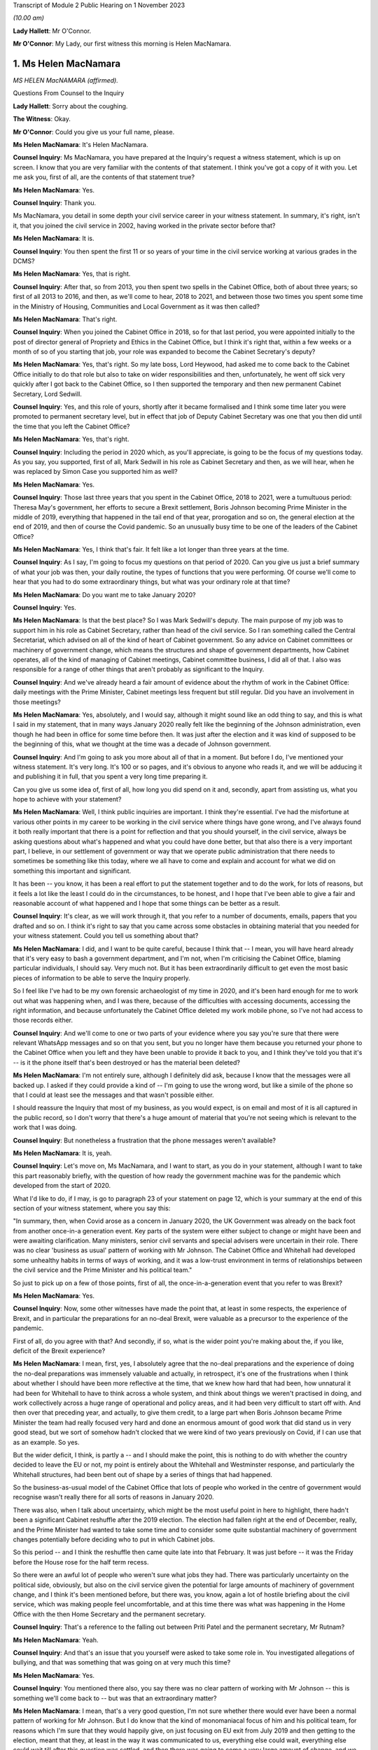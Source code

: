 Transcript of Module 2 Public Hearing on 1 November 2023

*(10.00 am)*

**Lady Hallett**: Mr O'Connor.

**Mr O'Connor**: My Lady, our first witness this morning is Helen MacNamara.

1. Ms Helen MacNamara
=====================

*MS HELEN MacNAMARA (affirmed).*

Questions From Counsel to the Inquiry

**Lady Hallett**: Sorry about the coughing.

**The Witness**: Okay.

**Mr O'Connor**: Could you give us your full name, please.

**Ms Helen MacNamara**: It's Helen MacNamara.

**Counsel Inquiry**: Ms MacNamara, you have prepared at the Inquiry's request a witness statement, which is up on screen. I know that you are very familiar with the contents of that statement. I think you've got a copy of it with you. Let me ask you, first of all, are the contents of that statement true?

**Ms Helen MacNamara**: Yes.

**Counsel Inquiry**: Thank you.

Ms MacNamara, you detail in some depth your civil service career in your witness statement. In summary, it's right, isn't it, that you joined the civil service in 2002, having worked in the private sector before that?

**Ms Helen MacNamara**: It is.

**Counsel Inquiry**: You then spent the first 11 or so years of your time in the civil service working at various grades in the DCMS?

**Ms Helen MacNamara**: Yes, that is right.

**Counsel Inquiry**: After that, so from 2013, you then spent two spells in the Cabinet Office, both of about three years; so first of all 2013 to 2016, and then, as we'll come to hear, 2018 to 2021, and between those two times you spent some time in the Ministry of Housing, Communities and Local Government as it was then called?

**Ms Helen MacNamara**: That's right.

**Counsel Inquiry**: When you joined the Cabinet Office in 2018, so for that last period, you were appointed initially to the post of director general of Propriety and Ethics in the Cabinet Office, but I think it's right that, within a few weeks or a month of so of you starting that job, your role was expanded to become the Cabinet Secretary's deputy?

**Ms Helen MacNamara**: Yes, that's right. So my late boss, Lord Heywood, had asked me to come back to the Cabinet Office initially to do that role but also to take on wider responsibilities and then, unfortunately, he went off sick very quickly after I got back to the Cabinet Office, so I then supported the temporary and then new permanent Cabinet Secretary, Lord Sedwill.

**Counsel Inquiry**: Yes, and this role of yours, shortly after it became formalised and I think some time later you were promoted to permanent secretary level, but in effect that job of Deputy Cabinet Secretary was one that you then did until the time that you left the Cabinet Office?

**Ms Helen MacNamara**: Yes, that's right.

**Counsel Inquiry**: Including the period in 2020 which, as you'll appreciate, is going to be the focus of my questions today. As you say, you supported, first of all, Mark Sedwill in his role as Cabinet Secretary and then, as we will hear, when he was replaced by Simon Case you supported him as well?

**Ms Helen MacNamara**: Yes.

**Counsel Inquiry**: Those last three years that you spent in the Cabinet Office, 2018 to 2021, were a tumultuous period: Theresa May's government, her efforts to secure a Brexit settlement, Boris Johnson becoming Prime Minister in the middle of 2019, everything that happened in the tail end of that year, prorogation and so on, the general election at the end of 2019, and then of course the Covid pandemic. So an unusually busy time to be one of the leaders of the Cabinet Office?

**Ms Helen MacNamara**: Yes, I think that's fair. It felt like a lot longer than three years at the time.

**Counsel Inquiry**: As I say, I'm going to focus my questions on that period of 2020. Can you give us just a brief summary of what your job was then, your daily routine, the types of functions that you were performing. Of course we'll come to hear that you had to do some extraordinary things, but what was your ordinary role at that time?

**Ms Helen MacNamara**: Do you want me to take January 2020?

**Counsel Inquiry**: Yes.

**Ms Helen MacNamara**: Is that the best place? So I was Mark Sedwill's deputy. The main purpose of my job was to support him in his role as Cabinet Secretary, rather than head of the civil service. So I ran something called the Central Secretariat, which advised on all of the kind of heart of Cabinet government. So any advice on Cabinet committees or machinery of government change, which means the structures and shape of government departments, how Cabinet operates, all of the kind of managing of Cabinet meetings, Cabinet committee business, I did all of that. I also was responsible for a range of other things that aren't probably as significant to the Inquiry.

**Counsel Inquiry**: And we've already heard a fair amount of evidence about the rhythm of work in the Cabinet Office: daily meetings with the Prime Minister, Cabinet meetings less frequent but still regular. Did you have an involvement in those meetings?

**Ms Helen MacNamara**: Yes, absolutely, and I would say, although it might sound like an odd thing to say, and this is what I said in my statement, that in many ways January 2020 really felt like the beginning of the Johnson administration, even though he had been in office for some time before then. It was just after the election and it was kind of supposed to be the beginning of this, what we thought at the time was a decade of Johnson government.

**Counsel Inquiry**: And I'm going to ask you more about all of that in a moment. But before I do, I've mentioned your witness statement. It's very long. It's 100 or so pages, and it's obvious to anyone who reads it, and we will be adducing it and publishing it in full, that you spent a very long time preparing it.

Can you give us some idea of, first of all, how long you did spend on it and, secondly, apart from assisting us, what you hope to achieve with your statement?

**Ms Helen MacNamara**: Well, I think public inquiries are important. I think they're essential. I've had the misfortune at various other points in my career to be working in the civil service where things have gone wrong, and I've always found it both really important that there is a point for reflection and that you should yourself, in the civil service, always be asking questions about what's happened and what you could have done better, but that also there is a very important part, I believe, in our settlement of government or way that we operate public administration that there needs to sometimes be something like this today, where we all have to come and explain and account for what we did on something this important and significant.

It has been -- you know, it has been a real effort to put the statement together and to do the work, for lots of reasons, but it feels a lot like the least I could do in the circumstances, to be honest, and I hope that I've been able to give a fair and reasonable account of what happened and I hope that some things can be better as a result.

**Counsel Inquiry**: It's clear, as we will work through it, that you refer to a number of documents, emails, papers that you drafted and so on. I think it's right to say that you came across some obstacles in obtaining material that you needed for your witness statement. Could you tell us something about that?

**Ms Helen MacNamara**: I did, and I want to be quite careful, because I think that -- I mean, you will have heard already that it's very easy to bash a government department, and I'm not, when I'm criticising the Cabinet Office, blaming particular individuals, I should say. Very much not. But it has been extraordinarily difficult to get even the most basic pieces of information to be able to serve the Inquiry properly.

So I feel like I've had to be my own forensic archaeologist of my time in 2020, and it's been hard enough for me to work out what was happening when, and I was there, because of the difficulties with accessing documents, accessing the right information, and because unfortunately the Cabinet Office deleted my work mobile phone, so I've not had access to those records either.

**Counsel Inquiry**: And we'll come to one or two parts of your evidence where you say you're sure that there were relevant WhatsApp messages and so on that you sent, but you no longer have them because you returned your phone to the Cabinet Office when you left and they have been unable to provide it back to you, and I think they've told you that it's -- is it the phone itself that's been destroyed or has the material been deleted?

**Ms Helen MacNamara**: I'm not entirely sure, although I definitely did ask, because I know that the messages were all backed up. I asked if they could provide a kind of -- I'm going to use the wrong word, but like a simile of the phone so that I could at least see the messages and that wasn't possible either.

I should reassure the Inquiry that most of my business, as you would expect, is on email and most of it is all captured in the public record, so I don't worry that there's a huge amount of material that you're not seeing which is relevant to the work that I was doing.

**Counsel Inquiry**: But nonetheless a frustration that the phone messages weren't available?

**Ms Helen MacNamara**: It is, yeah.

**Counsel Inquiry**: Let's move on, Ms MacNamara, and I want to start, as you do in your statement, although I want to take this part reasonably briefly, with the question of how ready the government machine was for the pandemic which developed from the start of 2020.

What I'd like to do, if I may, is go to paragraph 23 of your statement on page 12, which is your summary at the end of this section of your witness statement, where you say this:

"In summary, then, when Covid arose as a concern in January 2020, the UK Government was already on the back foot from another once-in-a generation event. Key parts of the system were either subject to change or might have been and were awaiting clarification. Many ministers, senior civil servants and special advisers were uncertain in their role. There was no clear 'business as usual' pattern of working with Mr Johnson. The Cabinet Office and Whitehall had developed some unhealthy habits in terms of ways of working, and it was a low-trust environment in terms of relationships between the civil service and the Prime Minister and his political team."

So just to pick up on a few of those points, first of all, the once-in-a-generation event that you refer to was Brexit?

**Ms Helen MacNamara**: Yes.

**Counsel Inquiry**: Now, some other witnesses have made the point that, at least in some respects, the experience of Brexit, and in particular the preparations for an no-deal Brexit, were valuable as a precursor to the experience of the pandemic.

First of all, do you agree with that? And secondly, if so, what is the wider point you're making about the, if you like, deficit of the Brexit experience?

**Ms Helen MacNamara**: I mean, first, yes, I absolutely agree that the no-deal preparations and the experience of doing the no-deal preparations was immensely valuable and actually, in retrospect, it's one of the frustrations when I think about whether I should have been more reflective at the time, that we knew how hard that had been, how unnatural it had been for Whitehall to have to think across a whole system, and think about things we weren't practised in doing, and work collectively across a huge range of operational and policy areas, and it had been very difficult to start off with. And then over that preceding year, and actually, to give them credit, to a large part when Boris Johnson became Prime Minister the team had really focused very hard and done an enormous amount of good work that did stand us in very good stead, but we sort of somehow hadn't clocked that we were kind of two years previously on Covid, if I can use that as an example. So yes.

But the wider deficit, I think, is partly a -- and I should make the point, this is nothing to do with whether the country decided to leave the EU or not, my point is entirely about the Whitehall and Westminster response, and particularly the Whitehall structures, had been bent out of shape by a series of things that had happened.

So the business-as-usual model of the Cabinet Office that lots of people who worked in the centre of government would recognise wasn't really there for all sorts of reasons in January 2020.

There was also, when I talk about uncertainty, which might be the most useful point in here to highlight, there hadn't been a significant Cabinet reshuffle after the 2019 election. The election had fallen right at the end of December, really, and the Prime Minister had wanted to take some time and to consider some quite substantial machinery of government changes potentially before deciding who to put in which Cabinet jobs.

So this period -- and I think the reshuffle then came quite late into that February. It was just before -- it was the Friday before the House rose for the half term recess.

So there were an awful lot of people who weren't sure what jobs they had. There was particularly uncertainty on the political side, obviously, but also on the civil service given the potential for large amounts of machinery of government change, and I think it's been mentioned before, but there was, you know, again a lot of hostile briefing about the civil service, which was making people feel uncomfortable, and at this time there was what was happening in the Home Office with the then Home Secretary and the permanent secretary.

**Counsel Inquiry**: That's a reference to the falling out between Priti Patel and the permanent secretary, Mr Rutnam?

**Ms Helen MacNamara**: Yeah.

**Counsel Inquiry**: And that's an issue that you yourself were asked to take some role in. You investigated allegations of bullying, and that was something that was going on at very much this time?

**Ms Helen MacNamara**: Yes.

**Counsel Inquiry**: You mentioned there also, you say there was no clear pattern of working with Mr Johnson -- this is something we'll come back to -- but was that an extraordinary matter?

**Ms Helen MacNamara**: I mean, that's a very good question, I'm not sure whether there would ever have been a normal pattern of working for Mr Johnson. But I do know that the kind of monomaniacal focus of him and his political team, for reasons which I'm sure that they would happily give, on just focusing on EU exit from July 2019 and then getting to the election, meant that they, at least in the way it was communicated to us, everything else could wait, everything else could wait till after this question was settled, and then there was going to come a very large amount of change, and we were just not sure what that change was ever going to be.

**Counsel Inquiry**: Just going back to the beginning of this paragraph, these are all matters that you say contributed to this sense of being on the back foot at the beginning of that year, and that was one of them, was it?

**Ms Helen MacNamara**: Yeah.

**Counsel Inquiry**: Lastly, here, you talk about unhealthy habits that had developed in the Cabinet Office and Whitehall during the previous period. Was one of those the sense of bypassing Cabinet government?

**Ms Helen MacNamara**: Yes.

**Counsel Inquiry**: Well, I think I won't ask you any more about that, I'm going to come back to that in due course.

Let's move on, Ms MacNamara. I want to ask you then about those early months of 2020 and the emergence of the pandemic. The Inquiry has now heard a lot of evidence about what took place in January, February, March of that year, the developing understanding both of the scientists and people at the centre of government of the virus, SAGE meetings, COBR meetings, and so on.

Can you just give us an insight into how the pandemic impinged on your own work as you went about, no doubt, many other things in the Cabinet Office in that period.

**Ms Helen MacNamara**: Of course. So we were obviously aware that there was this emerging problem. Probably the most visibility I personally had of that was via the Cabinet Secretary's Monday morning meetings. So, as I suspect is normal everywhere, he'd gather his top team together and we would cover what was happening, and so that was the place that, from very early in January, I remember first hearing about the response to the virus, which was very much framed as an international rather than a domestic problem at that point. And then I occasionally attended the morning meeting on behalf of the Cabinet Secretary, so this is the Prime Minister's daily meeting, and I would have picked it up from there. And then obviously in the Cabinet. So as well as being somebody who could see what was happening in the world, but in the Cabinet Office that's where I first understood what was happening.

**Counsel Inquiry**: And just to be clear about this, we've already established what your role was, you've told of us at least one other thing that was taking up your time during that period, the issue around Priti Patel and her permanent secretary, but we shouldn't get the idea, should we, that it was part of your job to deal with Covid; you were at a higher level than that, overseeing the entire work of the Cabinet Office, is that a fair way of putting it?

**Ms Helen MacNamara**: So there is -- sorry, this is probably going too much into civil service structures -- there is a separate Permanent Secretary for the Cabinet Office. What I was overseeing was the kind of old-fashioned operation of government. I wasn't ever responsible for any of the teams who were preparing for or running crisis response or any of the -- I had no direct line management over any of these teams, no.

**Counsel Inquiry**: Yes. But, as you say, in the course of attending these meetings and no doubt simply being in Downing Street and the Cabinet Office, you certainly became aware of the pandemic and the way in which it was being treated?

**Ms Helen MacNamara**: Yes.

**Counsel Inquiry**: I'd like to take you to just a couple of references in your statement about this.

First of all, if we may, paragraph 24 of your statement, which is on page 13.

Here you are discussing that part of your role which involved drafting briefs for the Cabinet, for the Prime Minister for his Cabinet meetings.

Picking it up towards the bottom of that paragraph, about six or seven lines up from the bottom, you say:

"In practice in this case the tone of the Cabinet briefs on the Coronavirus, and in particular the injections of caution I made about the uncertainty of the picture, did not register with Mr Johnson -- he rarely referred to the brief. In those early Cabinet meetings in particular Mr Johnson was very confident that the UK would sail through and we should all be careful of over-correcting in advance of something that was unlikely to have a huge impact and for which -- in any case -- we were well prepared."

Just to get the timing clear at the beginning of that paragraph, you say we're talking now about January/February, and was that your experience of Mr Johnson's early approach to the disease?

**Ms Helen MacNamara**: Yes, and it -- I mean, we -- it was a pretty confident climate in general, so it wasn't unusual for the message that we were going to be great at it to be the kind of general overriding message of anything that was brought before the Cabinet.

**Counsel Inquiry**: Just pause there, because there's another passage I wanted to ask you to look at, which is on page 15, it's the last few lines of paragraph 27. I think this really picks up the point you were just making, Ms MacNamara, now you're talking about being at, not the Cabinet meeting, but the early morning meetings, and you say:

"During this period [four lines from the bottom] the atmosphere and discussion in the morning meetings I attended was confident and macho. This in itself was not a new thing, but it seemed even more so than usual: we were going to be world-beating at conquering Covid-19 as well as everything else."

**Ms Helen MacNamara**: Yeah.

**Counsel Inquiry**: What did you mean by that?

**Ms Helen MacNamara**: Well, just that it was striking that something that I felt personally was obviously deeply worrying, that the -- there was a sort of de facto assumption that we were going to be great without any of the hesitancy or questioning or that sort of behind closed doors bit of government, which isn't about saying everything is smashing and going brilliantly but actually being a bit more reflective and checking that everything is going to be quite as great as we'd like it to be. And that tone, in my observation from these discussions, was just completely and utterly absent.

**Counsel Inquiry**: Just moving on further down this page at paragraph 29, you refer to one particular incident which obviously was one that you remembered. Now we're in early March and, in fact, you've linked it to the day when there was an issue about the Prime Minister shaking hands at the hospital, which we know was 3 March, so you're right, it's early March.

Picking it up about five or six lines down, you refer to the "jovial tone". You say:

"But the jovial tone, the view that in implementing containment measures and suspending work and schooling, the Italians were overreacting, and the breezy confidence that we would do better than others had jarred with me."

Just carrying on, you describe raising at this meeting concerns that you'd essentially picked up at the school gate or sort of on your parents' WhatsApps and saying surely we should just pause for a moment, and Chris Whitty supporting you. But then, to finish off, if we go over the page, you say that after that sort of moment:

"Shortly after, the conversation went back to the assertion that we were so well prepared ... we should not panic."

And you say you:

"... left the room even more concerned that we were in the wrong place tonally, feeling I had been patronised for raising the point and I was particularly bothered by the supreme confidence I had heard."

**Ms Helen MacNamara**: I think -- I mean, yes, and obviously that is accurate, I think that the thing I was most concerned about at the time is I really thought that people wanted to know the right thing to do. I wanted to know the right thing to do. You know, should we be keeping our children off school if they had a cough? Should we be seeing vulnerable people and grandparents?

It wasn't -- it really wasn't clear, and I happen to have a great faith and confidence in that most of the time people will do the right thing and I felt it was that disconnect that I felt so strongly that actually, if we could just tell people when the right and kind and proper thing to do is, people would do that and sitting there and saying it was great and sort of laughing at the Italians, was just -- it just felt completely -- well, it felt how it sounds.

**Counsel Inquiry**: You may have answered in part my next question, because I wanted to ask you whether this was just sort of macho posturing or whether it actually had an effect on policy. Is it the case, then, do you think, that this approach you're describing slowed down or even prevented the government from doing perhaps the messaging that it ought to have done?

**Ms Helen MacNamara**: I think it will be quite hard for me to know, because there is a -- you know, if you are in that sort of meeting with that sort of Prime Minister in that sort of environment, it's quite hard to be the person who injects a note of caution or says, "I'm not really sure about this" or ... so I can't say that it wasn't -- you know, I can't presume that because that's what I heard that elsewhere there weren't also people saying "Hang on a second". I imagine that there were, actually. It's whether they were heard or not that I think is the question, and I would say undoubtedly that the sort of unbelievably bullish "we're going to be great at everything" approach is not a smart mentality to have inside a government meeting.

**Counsel Inquiry**: I want to just look at another part of your witness statement which relates to something that's going on at the same time. It's the question of your response to the way in which restrictions about football matches were addressed. It's page 29, paragraph 52.

So you refer, in fact, to 2 March, so perhaps a day or two before that meeting that we were just discussing. You say then that you attended both the Prime Minister's morning meeting and also a briefing for Opposition Frontbench politicians, which as we'll come to see, that was another of your duties, was it not?

**Ms Helen MacNamara**: Yes.

**Counsel Inquiry**: You described that this was at a time when there was an issue as to whether attendance at football matches should be restricted, and the government's policy was that it wasn't necessary because everyone was outdoors, and you had concerns about this, which was in part prompted by a discussion with opposition politicians?

**Ms Helen MacNamara**: Yes, that's right, and probably it's at this point that alarm bells start really ringing in my mind, and it might be a good point to say it's actually quite important in terms of the operation of government that you don't start interfering with other people's day jobs, particularly when you're senior. So I was quite careful at this period of time to try to understand what was happening rather than to kind of immediately go to marching about questioning and saying "this doesn't feel right to me".

So I felt that was the proper thing to do. I wish absolutely I had said more and done more and trusted my instincts much earlier. I don't think there's anybody who's going to sit before you who isn't going to say that about what happened in the February particularly.

But this was a good example of the opposition politicians who, throughout this period, were entirely reasonable in asking questions in private and not criticising the government in public, that, it was the shadow Health Secretary, as I say here, had said that -- had asked a question about why going to the football was okay, given what he and I knew about going to the football, which, yes, of course, when you're in the stadium shouting into the ground, that probably is low risk of transition(sic), but when you're in the pub or on the train beforehand or on the concourses, you're incredibly close to other people. I should say I spent a long time at the Premier League a long time after this trying to make going to football grounds safe in terms of Covid transition(sic).

I was worried that the kind of house view was that football games were okay showed -- and this is not a criticism of the people, it's a criticism of process, of other things -- that nobody who was involved in that discussion had probably ever been to a football game in quite the way that most people go to football games, and it was that gap between what I knew to be how most people lived their lives and what was really happening in places, and this theoretical idea that standing outside singing was okay made me worry about what other disconnects there might be. It wasn't just about football, it was that this seemed like a big problem if people were thinking that something was one thing when it was really something completely different.

**Counsel Inquiry**: So we've touched on the sort of macho culture, overconfidence, but this is another theme that we'll come back to in your statement, won't we, a concern about lack of real-world experience around the table amongst those who were taking these decisions?

**Ms Helen MacNamara**: Yeah.

**Counsel Inquiry**: Going back, though, if we may, to that question of overconfidence, one of the points that was made that you've referred to was this idea that there was a plan, not just a plan, but a very good plan, a world-beating plan.

If we can look, yes, at paragraph 30, thank you, on page 16, you say -- you refer to the action plan that was published in March, early March, and you say:

"In retrospect this is an extraordinary document, given that so many of the assertions about how well prepared we were would turn out to be wrong only weeks later."

But it goes, as you say in the statement, some way to explaining that level of confidence at the time, that there were plans in place.

Now, we heard Mr Cain yesterday giving his evidence about this plan, saying that when he read it he thought it was a sort of communications document, it had no substance to it. Did that strike you at the time?

**Ms Helen MacNamara**: So of all of the things I had to go back and read, I found re-reading this document one of the hardest in retrospect, because it's so far away from what the reality turned out to be. I -- like Mr Cain, I thought it was a communications document and that underneath it there would be things that I would recognise as a plan, as in who's doing what by when, what's the strategy, some enormously laborious bureaucratic documents which I knew and loved at the time, and I thought that's what was there was, and it was, of all of the shocking things at that period of time, discovering that there wasn't actually that sort of document.

**Counsel Inquiry**: If we look at the next paragraph, paragraph 31, we see you do say that at around this time, in early March, you started asking for "the plans", so-called, you've used inverted commas, so that you could dovetail the advice that you would be giving with the plans that you thought were about to be taken out of the drawer and implemented.

Did you ever find those plans?

**Ms Helen MacNamara**: No.

**Counsel Inquiry**: Do you think they existed?

**Ms Helen MacNamara**: I don't know. They didn't exist in a way that was usable or that exist -- or that anybody. Had, and I think these are not -- there is the Cabinet Office crisis response plan, but there is also -- the pandemic readiness was the responsibility of the Department of Health, so the working assumption, incorrect, was that the Department of Health had a whole series of plans that were ready for this, and that there then was a sequential or related series of plans for the Cabinet Office to co-ordinate. But I don't think anybody in the Cabinet Office thought that their beginning, middle and end of their whole job was responding to the pandemic, they were supposed to be co-ordinating the plans that other people had that had existed and were practised. I don't think I saw a plan for that either, by the way, I'm not saying that both of these things existed, but it's sort of a gap on a gap, rather than ...

**Counsel Inquiry**: So we're talking about plans that should have been drawn up in different places --

**Ms Helen MacNamara**: Yes.

**Counsel Inquiry**: -- but at least part of the problem, perhaps what you really wanted to see were those plans from the Department of Health focusing on this pandemic preparedness set of issues?

**Ms Helen MacNamara**: Yes. And I don't -- I mean, I don't know if it will be possible to -- there might be very good reasons why you can't publish these, but I attached to my witness statement the Eurozone contingency plans that we had in the Cabinet Office, and they go into whether(?) there's an operations manual, there is a meetings manual, there's a communications -- there's -- it's basically a lot of groundwork which you -- even if there had been plans, they wouldn't have been perfect for this time, I think it's important to say that too, but that was the sort of thing that I thought existed, and/or something like the plans for no-deal exit, which were incredibly thorough and ready to -- ready to go, in that it was perfectly possible to pick it up and see what meeting happened in what order.

And the thing that I thought I was doing was just taking all of that planning and then putting on top of it: this is how we will manage Cabinet and collective decision-making and these are the structures and way we should arrange ourselves in the Cabinet Office. I don't think even at this time I really understood that that wasn't in fact the -- that wasn't in fact the question.

**Counsel Inquiry**: That there was nothing for you to start with from the Department of Health?

**Ms Helen MacNamara**: No.

**Counsel Inquiry**: And you detail in your statement, Ms MacNamara, you say you have gone back and thought why, why you didn't challenge this earlier, why you'd had this assumption, which, to be fair, we've heard you shared with many other people, that there were these plans in place, and you give a number of reasons, and I just want to pick up in fact on the last one.

So if we can go to page 20 of your statement, it's the (vii) at the top, you make the point that:

"The Cabinet was told [in your words] time and time again by the Health Secretary that we had plans in place."

**Ms Helen MacNamara**: Yeah.

**Counsel Inquiry**: In your hearing?

**Ms Helen MacNamara**: Yes.

**Counsel Inquiry**: Was there any ambiguity, looking back?

**Ms Helen MacNamara**: No.

**Counsel Inquiry**: Had you assumed that when he said that, he knew what he was talking about?

**Ms Helen MacNamara**: I assumed he'd seen them and been through them and thought they were adequate. I thought that's what he was saying.

**Counsel Inquiry**: As it turned out, that really couldn't have been the case, could it?

**Ms Helen MacNamara**: I mean, you'd have to ask -- ask him, but I would not understand a scenario where these plans did exist and yet we never got them.

**Counsel Inquiry**: Can I move on and ask you about just one other issue relating to this period, and that's the so-called chickenpox parties. It's page 32 of your statement, paragraph 59.

Again, we're still talking about that early March period, and it's been publicly discussed, has it not, this idea that your boss, the Cabinet Secretary, Mark Sedwill, was talking at this stage about chickenpox parties? Mr Cummings was asked about this yesterday, and his evidence was that he was sort of profoundly shocked when he heard about these discussions because they seemed to him to indicate quite how far removed from reality, if you like, people's understanding, including Mr Sedwill's, were of the pandemic and how far it had reached.

In your statement, first of all, let's be clear, you say that you're not sure that actually Mr Sedwill advocated chickenpox parties, but you think it probably was something that was discussed by him in the Cabinet Office. As I read it, your take on this is that, if you like, it provides an insight into the way people were thinking about the pandemic as late as early March?

**Ms Helen MacNamara**: I think it really shows our lack of understanding. I think our collective -- and I can't say what basis this was on, but I don't think we understood how serious Covid could be for certain people, I don't think we properly understood any of the serious consequences like Long Covid, any of these things. And I think we definitely did have the mindset that the thing to do was to, you know, if you -- if you had Covid then you'd be better and then it would be better because you weren't going to get Covid again, the notion that we'd be -- be infected.

Now, that could be just our collective ignorance rather than something that was said. I definitely don't remember Mark Sedwill advocating chickenpox parties. We were talking a lot about family dynamics and what people would do, I mean -- and by the way I think chickenpox parties are a very bad idea -- but you -- it's more revealing of what we were thinking at the time and our level of -- our lack of understanding, I think.

**Counsel Inquiry**: Yes.

Let me move on to a different, although related, subject and it is this idea of "following the science". It's paragraph 36 and page 21, if we can.

Just picking it up from the start of that paragraph, you say:

"[You] remember conversations [in the same period as we're talking about now] in late January/early February where those of us working together in No 10/Cabinet Office at one step removed from the handling of the response expressed doubt about the argument that we should 'follow the science'."

You go on to say this is one of those areas where you wish you'd been able to access your phone, because you have a memory that you were texting or WhatsApping people about this; is that right?

**Ms Helen MacNamara**: Yes.

**Counsel Inquiry**: But as we will see, it wasn't just texts, because there were some emails that you sent about that, and we'll come to those.

But if we move on, if we can, to -- well, no, sorry, could we stay with paragraph 36, please. You make it clear that the concern wasn't that you thought that Chris Whitty and Patrick Vallance, and no doubt all of those who supported them, were anything other than excellent scientists who could provide scientific advice; what you go on to sketch out is a slightly different concern. Perhaps you can explain it.

**Ms Helen MacNamara**: I thought it was a very odd thing to say. It's not what governments normally do, is just decide that they're going to blindly follow advice from something else. So I didn't -- that was my first question with it, is why are we following? Is that the right thing that a government should be doing is following the science?

And I also, probably more significantly, didn't understand what "the science" was, and thought it felt both like, to my first point, a bit of a cop-out -- you know, we're not making any decisions, we're just following the science -- and an unfair one on the scientists in particular, and then secondly there's so much and so many different scientific questions involved and even I, who's not an expert, could see that.

So I thought it was an odd thing to stick so religiously to, although I could see its value as a comms line.

**Counsel Inquiry**: If we look at paragraph 38, which is over on the next page, you make a further point, Ms MacNamara, which, as I understand it, is that, perhaps because science was something that people were less confident about, people at the centre, than other areas, it was almost like a safety blanket, that because epidemiology, no doubt modelling, is actually really quite complicated science which decision-makers didn't feel confident with, they reached for this idea of "following the science" in a way that, to use the point you make there, they wouldn't have done in another situation, for example economics, and you say:

"... it would have been laughable to propose following 'the economics'."

But nonetheless people did say they were "following the science"?

**Ms Helen MacNamara**: Yes, and I should say there are a very large number of very brilliant scientists and people with scientific backgrounds working in Whitehall. So it's not that they're not there, it's just that they're rarely in the kind of upper echelons of the civil service and the Cabinet Office, and also in the kind of ministerial and political environment. So that was my point, really, that that sort of ignorance, which I would -- you know, Mr Cummings and I are both history graduates, so, you know, there's only so much of your own learning and knowledge that you can apply to asking good questions, and I think that we were collectively under-confident on being able to ask questions about science, even though we had some very good scientific advisers around us.

**Counsel Inquiry**: Let me ask you a more direct question about this. We've seen evidence, in particular from Patrick Vallance's dairies, but not only that, that he and others were frustrated about the fact that the Prime Minister, Mr Johnson, didn't understand the science and would get it wrong, and they would have to repeatedly explain what they regarded as being quite basic points about infection rates, modelling, worst-case scenarios and so on. Did you experience that too?

**Ms Helen MacNamara**: Yes. As in did I witness that?

**Counsel Inquiry**: Yes.

**Ms Helen MacNamara**: Yes. Yes.

**Counsel Inquiry**: Drawing this together, at paragraph 39 at the bottom of this page and going over to the next, you make the point that science was really only one part of the decisions, that sort of suite of decisions that was going to need to be made, and if we can just skip to the next page and the end of that paragraph, you say:

"The questions about how to respond to Covid-19 were -- in my mind -- huge political, ethical, moral, social and economic questions that went to the heart of the kind of country we were or wanted to be, alongside a whole set of relentlessly practical operational issues like supply of food and medical equipment. There would be hard choices and they should be made by elected Ministers."

Is that part of this disagreement that you had with this phrase of "following the science"?

**Ms Helen MacNamara**: Yes, I thought it was unfair in two directions. So never mind the point about what science and which scientists and does anybody understand the science, but this was going to be huge for the whole country and for everybody, and it wasn't right to abnegate responsibility to effectively an unelected group of people and put everything on their shoulders, both because it wasn't fair and right for them but, probably more importantly, it's not fair and right in terms of who these choices belong to.

**Counsel Inquiry**: Let's just look at a document where you raised this issue at the time. So it's tab 6 in the bundle, and it's INQ000285980. It's the top of that page.

You're emailing Mark Sweeney in early March, and at the second paragraph there's a conversation about something else and then you say:

"btw [by the way] apart from my mini-rant about the masculine tone, i have some VIEWS about the way we are treating 'science' like it's the word of God. We don't always go where the science leads us...Chris [Whitty] is exceptional [by the way] so this is not a pop at him but the answer isn't just what is rational."

There is another email, which I won't bring up, at about the same time where you make a similar point that this idea of following the science is giving too much weight to scientific advice?

**Ms Helen MacNamara**: Yeah.

**Counsel Inquiry**: So does this reflect the type of concerns you were expressing at the time?

**Ms Helen MacNamara**: It does. It does. And, Mr O'Connor, would you mind if I made a similar point? I don't know whether later in my evidence we're going to get to talking about the Grenfell fire, but I can see that that's on the screen.

**Counsel Inquiry**: No, do.

**Ms Helen MacNamara**: I just want to -- you may see through my evidence that I am referring back to the learning I had from having been the Director General for Housing and Planning at the time of the fire. I just am always conscious that is not -- it's not just a policy experience, it was a tragedy that happened in our city and 72 people lost their lives and a lot of other people's lives were profoundly changed by that, and I wouldn't want anybody to see what I was saying or hear what I'm saying and not think that I don't acknowledge that as a separate thing. It's not -- I think it's just important to make that clear.

**Counsel Inquiry**: Well, thank you. We see that.

The last thing I wanted to ask you about this, though, is what we see here is you talking to Mark Sweeney, who was another senior civil servant in the Cabinet Office, about following the science. Is this something you took up with Boris Johnson or elected politicians, saying, expressing the type of views you've described today and which you seem to have been emailing Mark Sweeney about?

**Ms Helen MacNamara**: I don't remember raising it with Mr Johnson, but I did see him regularly and felt very comfortable with being able to say what I thought to him and ask him questions. So it's perfectly possible that I would have said: what does this even mean, what is the science, or something. I don't think -- I can't remember a specific instance, but it would be very surprising to me to have felt so clearly about something for a number of weeks and not to have said it to him. I would have done.

**Counsel Inquiry**: Yes.

Let's move on in the chronology, Ms MacNamara. I want to ask you about that period in the middle of March. We've certainly heard a lot of evidence yesterday about that time when the strategy changed.

As you subsequently discovered, you were in fact coming down with Covid yourself, weren't you --

**Ms Helen MacNamara**: Yes.

**Counsel Inquiry**: -- on Friday 13th and Saturday 14 March. And I think it's right that, was it the Saturday that was your last day in the Cabinet Office and you dialled in to some meetings on the Sunday and --

**Ms Helen MacNamara**: So I worked from home all day Sunday, yeah, but decided not to go to the office because I was worried that I might have the virus by then.

**Counsel Inquiry**: Yes. So we'll bear that in mind. But with that in mind, let's look at page 32 of your statement, please, and paragraph 60 at the bottom of the page. You quote there the account which Mr Cummings has given of that occasion towards the end of the day on Friday, 13 March where you walk in. As we'll come to see -- perhaps we should have touched on this earlier -- we've heard about Downing Street and the Cabinet Office being, as it were, places very close to each other but with separate organisations. You were based in the Cabinet Office, were you not, but spent much of your time in Downing Street?

**Ms Helen MacNamara**: Yes.

**Counsel Inquiry**: The account that Mr Cummings has given is of you walking from the Cabinet Office into Downing Street and in fact into the Prime Minister's study that evening -- he wasn't there, the Prime Minister -- but you saying, and this is his account but I think you agree with it, that you had just been talking to Mark Sweeney, whose name we've just seen, who was in charge of co-ordinating with the Department of Health.

"He said [that's Mr Sweeney had said but you're reporting it] 'I have been told for years there's a whole plan for this. There is no plan. We are in huge trouble'."

And then you said, expressed your view, that:

"I have come through here to the Prime Minister's office to tell you all that I think we are absolutely fucked. I think this country is heading for a disaster. I think we are going to kill thousands of people. As soon as I have been told this, I have come through to see you. It seems from the conversation you are having that that is correct."

Give or take a few words, is it right that that's an accurate account?

**Ms Helen MacNamara**: Yes.

**Counsel Inquiry**: It's very striking.

**Ms Helen MacNamara**: Yes.

**Counsel Inquiry**: No doubt you can still remember that moment of realisation?

**Ms Helen MacNamara**: Yes, it was horrible. So I think -- I mean, you heard from Mr Cummings yesterday. I think that in effect on either side of the link door, which is the door between Downing Street and the Cabinet Office, and my office was just above it, that we'd been sort of going through the same process I think in those previous two weeks, in the sense that -- the just increasing concern that actually we were really radically in the wrong place. And my experience that Friday where I had started with the morning meeting in Downing Street, I think, and then I'd done another briefing with the opposition where their concerns -- all the opposition parties and their concerns were entirely valid and their anxieties were so clear and high, and I felt listening to what the government side and my side of the table were saying, it was -- I was more alarmed rather than reassured at the end of that meeting.

And so I'd spent most of the day that Friday, on top of all of the other things that we'd been doing the previous week, really trying to gauge how much of a problem I thought we had. And it was a sense of foreboding like I hope nobody sitting in that office ever has that again, actually. It was a very, very scary experience, and -- but I felt that it wasn't in any doubt in my mind at that point that we were heading for a total disaster, and what we had to do was do everything in our power to make it as -- you know, impact as little as possible in the time we had available in the circumstances that we were, not what would have been better weeks or weeks ago, but from that moment on what were we going to collectively do.

**Counsel Inquiry**: The context, then, is the government has a strategy, it's in the action plan, it's "Contain, Delay, Mitigate", squashing the sombrero, and as we read this account, what was the real tipping point for you was suddenly realising the complete lack of any supporting planning to make that policy work; is that right?

**Ms Helen MacNamara**: It's more that the scale of what was going to have to happen, I think, was just so outside of what anybody had thought might be necessary. So I'm -- you'll have people before you who are much more familiar with the planning as it was, but that the fact that we would have to effectively ask everybody in the country to stay at home, and the impact that that would have. It's one of the things, if you work in government, you can just start to imagine all of the consequentials that will be for: what are you going to do about the Prison Service? What are you going to do about all the other bits of public service? What about people who are vulnerable? You can just imagine -- and I remember feeling -- this kind of explosion of all of the questions that we would need to be able to answer, and my fear that we wouldn't be able to answer them, and so we'd be trying to deal with these two things.

We've got accustomed to talking about lockdowns and we all lived through it, but if you go back to what it felt like at that time in March, it's sort of inconceivable that you would in fact do what we then went on to do. And, you know, I've -- I heard a little bit about, you know, should we have locked down earlier; we could not have gone any faster in a safe way, I don't believe, from that day.

Now, could all sorts of other things have been different beforehand? I'm pretty sure, yes, of course. But the scale of the undertaking was absolutely enormous, and I think it's -- once we got used to sort of imagining you could lock down and open up and lock down and open up, there's -- there's nothing like that, we didn't -- there wasn't a manual or a playbook or anything.

**Counsel Inquiry**: I just want to explore this issue. You said there that part of your thinking on this day was there was going to be a need to lock down and how was that going to happen. As I said, the plan at the time was that there wasn't going to be a lockdown.

**Ms Helen MacNamara**: Yeah.

**Counsel Inquiry**: There was going to be squashing the sombrero. And what we've heard from Mr Cummings and others is that what made them realise at very much this time that there would need to be a change was that the plan, the mitigation plan, wouldn't work because the NHS would be overwhelmed, and it simply couldn't be done because it would involve too many people dying.

**Ms Helen MacNamara**: Yeah.

**Counsel Inquiry**: That's not quite what you've put here, and I'm just interested whether that was something that was in your mind or whether it was more, as you've said, to do with the scale of the planning that was going to be needed?

**Ms Helen MacNamara**: I think -- I think that is a fair distinction, actually, and definitely the conversation that I then went on to have with Mr Cummings and Mr Glassborow and Mr Warner in Number 10, I understood from that conversation much more that there wasn't going to be this peak that we were going to get through or squash, there was going to be a long and sustained period of time.

But I think at that time I didn't feel I had a very good understanding of what the virus would be. I didn't have a very good understanding of the impact on NHS capacity. What I had a good instinct for was seeing what was happening elsewhere in the world and knowing, having had a number of conversations with Mr Sweeney about the legislation that might be needed, that the worst-case scenario, which worryingly was looking like something that might actually happen, not a worst-case scenario, we just hadn't done any of the planning. So how are people going to get fed if they have to stay at home? What's going to happen to schools if people have to stay at home? And it was those more, which you might expect. My background is as a domestic policy civil servant, so that's probably where my mind went more than anything else. And I probably still at that point fervently hoped that the planning we would have to do for that extreme scenario wasn't in fact going to be needed, but I really knew we had to get that extreme scenario actually worked up.

**Counsel Inquiry**: We've heard and you describe in your statement as well the series of meetings which then took place over that weekend. We'll have other witnesses who can help us with those, so I'm not going to take you through them in detail, but I do just want to ask you about one of the meetings, which you describe at paragraph 65 of your witness statement, so it's on page 35.

I think it would have been on the Saturday where you say that -- I think it's in preparation for a larger meeting involving more senior decision-makers, there was what you described as a "scratchy meeting" with the DHSC and others that Mark Sweeney chaired where, your words, you say:

"... it was clear the DHSC view was to wait until the latest possible moment to tell people they had to stay at home ..."

So what are you trying to convey by that word "scratchy" and the content of that meeting?

**Ms Helen MacNamara**: So I think when we were -- and you're right, there were lots and lots of meeting notes and papers and details of all of the meetings that happened on that Saturday. When we were trying to find the note of this meeting I think we worked out that it was actually on the Sunday, so it was the Sunday meeting of the -- for the Prime Minister and this was the prep meeting before then to make sure -- it's a classic bit of civil servicing, to make sure that the civil servants all understand what the other civil servants are going to say, and that you've got some sort of co-ordination, so you're using the ministerial time most effectively.

The reason I remember this as "scratchy" is because at this point it felt like we really were in slightly different places in terms of a group of us in the centre who had got much further on how bad this would be quite quickly, and a -- perfectly reasonable I should say -- concern from DHSC who knew as well if not better than we did that the planning wasn't there to support this. That there needed to be more time to get some of this planning actually done.

So it's a bit of a -- the scratchiness was precisely that. At this point I think we were in an unbelievably urgent hurry to get where we needed to be as fast as possible.

**Counsel Inquiry**: And one of the points that Mr Cummings made in his evidence yesterday is that we shouldn't assume that there was some sort of transition from the containment plan to the suppression plan that everyone agreed with, and that it was seamless; in fact over this weekend people were disagreeing, there was uncertainty, it was by no means a smooth transition from plan A to plan B, and it sounds like you agree with that?

**Ms Helen MacNamara**: I do agree with that, and it's because I think we had -- we'd got to a different place much faster. And it's not -- that is also reasonable if you think about it from the perspective of the DHSC colleagues involved. They were more well versed, might well have understood better the consequences for the health operation. It's not -- I wouldn't want to give the impression that they didn't have some valid points that they were making, I just think that we had moved into a different way of thinking about what might happen.

**Counsel Inquiry**: Yes. Just lastly on this, then, a couple of fairly high level questions. Mr Cain yesterday gave evidence that although, to be clear, no decision to lock down was made over that weekend, and I think that's commonly agreed evidence, his impression was that over that weekend it became the collective view. No doubt, Mr Cummings' point, not smoothly, but still it became the collective view that there would need to be a lockdown. Do you agree with that?

**Ms Helen MacNamara**: That's certainly how I saw it, yes.

**Counsel Inquiry**: As we've heard, you dropped out of the picture because you became unwell, but of course we know that the lockdown was announced about ten days later, on the Monday of the week after. Were you expecting the lockdown to happen earlier than that? You've given us a clue to your answer already in terms of how much needed to be done. But your own view, had you expected it to happen earlier or not?

**Ms Helen MacNamara**: I don't know, is the honest answer. I'd -- I thought it would happen as soon as it was possible to do it, because -- given there were some really big questions to ask and answer, I think.

**Counsel Inquiry**: We've heard that a lot went on on the following week, involving Mr Johnson and others, but you were not involved in any of that --

**Ms Helen MacNamara**: No.

**Counsel Inquiry**: -- because you, in fact your whole family, got Covid?

**Ms Helen MacNamara**: Yeah.

**Counsel Inquiry**: You were off work from that Monday for, I think, the best part of three weeks?

**Ms Helen MacNamara**: Yes. I don't think -- the other thing I should say, and this might help you with the evidence in the emails and the record, I'm not sure we referred to it as "lockdown" at that point. I don't think we were talking about there being a "lockdown". I think we were talking about people having to stay at home, from memory.

**Counsel Inquiry**: Moving on, then, looking ahead, you came back to work on April 2, which, as I say, I think was about two and a half weeks or so that you were off.

**Ms Helen MacNamara**: Mm-hm.

**Counsel Inquiry**: And then, as we've heard, you were in post until February of 2021, when you left the Cabinet Office.

During that time, then, the Prime Minister was very unwell and there were issues for you to deal with in that regard. Your boss, Mark Sedwill, resigned and was replaced by Simon Case?

**Ms Helen MacNamara**: Mm-hm.

**Counsel Inquiry**: You had serious concerns about conditions, working conditions at the Cabinet Office, and there were steps you took to try to address that problem, and there was an involvement on your part in a number of other Covid-related matters.

So would it be fair to say it was a very busy, very demanding time for you following your return to work?

**Ms Helen MacNamara**: Yes, undoubtedly.

**Counsel Inquiry**: If we can look, please, at paragraph 73 of your witness statement, so it's page 40, you give -- perhaps we can briefly zoom out so we can see the whole page, the title is "Prisons", but you give us a vignette, if you like, of an incident that took place on your first day back, which -- we'll look, but I think you're suggesting that it in fact drew together some of the themes of your experience that was to come.

What in fact happened, you say, was that a relatively junior member of the staff at Number 10 came to you with a concern about what was going to happen at prisons, and in particular whether prisoners who were in unsafe conditions in the prisons should be released or not. And, without reading out the paragraphs, the essence of it is that you were surprised and concerned that a decision hadn't been taken at departmental level, and there seemed to be a certain amount of failure to take a decision that needed to be taken; is that right?

**Ms Helen MacNamara**: Yes. Yes, I was worried -- well, as I said in the statement, worried that the decision should probably have been taken in the department and then if that wasn't going to be the case it should have been taken in the Cabinet committee structures that had been set up. So the notion this decision was still hanging and was dependent on the Prime Minister personally taking a view was a cause for concern for me.

**Counsel Inquiry**: And that it had needed to be raised by -- with you -- a junior member of staff, that's not the way the government should have been running?

**Ms Helen MacNamara**: No, and I should say although she was, I mean, technically in civil service terms junior, rather brilliant and the private secretary responsible for home affairs, so she was effectively doing her -- she was doing her job, but the fact that it was a private secretary in Number 10 who was having to force such a big question is not how government should operate, no.

**Counsel Inquiry**: I should have made that clear. I mean she was junior to you --

**Ms Helen MacNamara**: Yes.

**Counsel Inquiry**: -- but that includes rather a lot of people in the civil service?

**Ms Helen MacNamara**: Yeah.

**Counsel Inquiry**: But then let's just look at paragraph 74, if we can, because you say:

"In retrospect many of the systemic problems that caused substantial issues in managing the response were visible in this moment: i) the sucking into No 10 of too much of the decision making by the political machine and this compounding a narrowed perspective, ii) a general lack of knowledge or understanding of how large parts of the state operate, iii) an over-ideological (in [your] view) approach to individual decisions ... an absence of the accountable people in departments being involved or sufficiently involving themselves in decision making ... Cabinet government not serving its usual purpose ... unreasonable pressure on the No 10 private office and [finally] an absence of humanity."

**Ms Helen MacNamara**: Yeah.

**Counsel Inquiry**: We will go to most if not all of those themes in the questions I'm going to ask you after a break that we may have shortly, but I wanted just to pick up on that very last consideration. You say "an absence of humanity". That's a -- it's a broad term, it's a powerful term. What did you mean by it?

**Ms Helen MacNamara**: I mean, I'm sure, as you say, we'll talk more about this in general, but I think in this particular example it was the fact that there would be individual prison officers at risk, public servants who were just, you know, coming to work and doing their job, that individual prisoners, who had already in effect been punished for the crime that they had committed by being in prison, the lack of care or comprehension that they needed also to be looked after, there was a responsibility to look after those people. And then also that there was a responsibility to look after the families of the people for whom the prisoners might be returning back to. And it just felt very -- very cold, actually, in terms of the decision-making. But all of those broader points are true as well. I included this as an illustration; I'm sure there are countless more.

**Mr O'Connor**: Yes. Well, as I say, we will go on and touch on, as I say, I think most if not all of those themes.

My Lady, since I'm going to move on, may this be a good moment for a break.

**Lady Hallett**: Certainly. I shall return at 11.25.

*(11.10 am)*

*(A short break)*

*(11.25 am)*

**Lady Hallett**: Mr O'Connor.

**Mr O'Connor**: Ms MacNamara, we had reached the moment where you returned to work following your period of illness with Covid. I think we said that your return day was 2 April, and one of the issues that you had to address as soon as you got back was the question of the Prime Minister's illness and how the Cabinet Office was going to respond to that. I think it was a Thursday, that 2 April, and at that point I think it's right that the Prime Minister was already ill and self-isolating in his flat in Downing Street, and he was admitted to hospital over that next weekend and, as we all know, became very ill.

You describe in your witness statement one of the tasks then that you had to address was thinking through how, as a matter of constitutional propriety, the government would continue whilst he was unwell, in particular in the event that he became too ill to communicate his wishes, which as we know he did.

So you describe in your witness statement discussions that took place, decisions being made, and you refer to Dominic Raab, as the First Secretary of State, assuming certain responsibilities. It's apparent, if we can -- we don't need to turn it up, but at paragraph 94 of your statement you refer to, in your words, having to make it up as you go along.

I'm going to take you to a document in a moment, but the sense of your statement is that there were no plans, a bit like we were talking before the break, for you to reach for you to show you and your colleagues how you might address this problem; is that right?

**Ms Helen MacNamara**: Yes, it is, and I think it's probably accurate to say that there were times at this period where it felt like working or living in a sort of dystopian nightmare, that just when one terrible thing had happened then the next terrible thing was about to happen. And the Prime Minister being so gravely ill was obviously awful.

It is fair to say that there is no magic cupboard you can open in the Cabinet Office that has a kind of "this is what you should do in these circumstances", but I wouldn't want to be too alarming around that, because there is also always precedent and practice and knowledge and expertise that you can draw on in those circumstances. But personally, it was very challenging. The Cabinet Secretary also had Covid at this point in time, and we felt very vulnerable, if I'm honest.

**Counsel Inquiry**: We can get a sense of the thought processes in the work you were doing if we look at a document, which is tab 13 in the bundle, it's INQ000286029.

This is a document, Ms MacNamara, you drafted, didn't you?

**Ms Helen MacNamara**: Yes.

**Counsel Inquiry**: And I think we underline the word "draft", don't we?

**Ms Helen MacNamara**: Yes. I mean, this is -- one of the experiences of coming before these inquiries is that you see your very, very first -- this is the first draft of my thinking on that Sunday, I think. On the Sunday.

**Counsel Inquiry**: We take it as we find it, Ms MacNamara, but it's certainly a valuable insight into the types of issues that you felt you needed to consider at the time, and we can see you've put -- well, the title "How we manage while PM is ill", and scenario A being if he is ill but able to communicate, and B if he is unable to communicate his wishes.

Then we see, do we not, a series of, if you like, categories of decision-making, which perhaps reflected Cabinet Office directorates or areas of work, and a sort of first thought as to how you might manage who would take these decisions, whether they needed to be taken, whether they could be deferred. It's a battle plan really, is it not?

**Ms Helen MacNamara**: It's a very first draft of it, and I think you have the -- not that I could promise the later draft is much more polished, but you have got a more final version which lines up some of this, yes.

**Counsel Inquiry**: We see then, if we go on to the second page, there is a series, in true, good civil service style, of lines to take, questions and answers, the types of issues that you were obviously anticipating people -- perhaps not necessarily the press, but people with whom you're dealing will want to know the answer, and we get a sense perhaps of that vulnerability you were just describing and exactly how anxious and also a sense of making it up as you go along.

If we look at the third page, the question:

"What if the PM gets worse?"

So perhaps scenario C. And your fairly frank reflection, "God knows what we say here", but the final sentence:

"[You] don't think there's a world in which that level of uncertainty will stretch out in a way that is constitutionally ..."

I think you meant sustainable?

**Ms Helen MacNamara**: Yeah.

**Counsel Inquiry**: In other words, "If he does worsen we'll have to make a plan"?

**Ms Helen MacNamara**: Yes.

**Counsel Inquiry**: Is that really what you're saying?

**Ms Helen MacNamara**: Yes, and this is a conversational style because it's a document I think that I had written for, then, various teams to start fleshing out and writing the real kind of much more detailed Q&A, but this is entirely -- yes, it's entirely in line with obviously what I was thinking that day.

**Counsel Inquiry**: Yes. I just want to come back to that question of preparedness. We've been told many times that a pandemic, an influenza pandemic in fact, was at the top of the risk register. We have spoken about the plans that were or weren't made to prepare for such a pandemic. But even if it was a flu pandemic that was to emerge rather than the Covid pandemic that we know in fact took place, even in that situation, it would be entirely foreseeable, would it not, that people at the top of government, including the Prime Minister, would be affected by the illness?

Don't you think, with that in mind, that this is the sort of thinking that should have been done in advance, not necessarily by you, but by the system?

**Ms Helen MacNamara**: So I do think there should have been more thinking in advance, and I hope that there is now -- I'd be amazed and horrified if there isn't -- about, when you are in this particular kind of crisis where the key people can get ill or their families get ill or they suffer a bereavement, that there is a better set of plans and provisions, yes, for the Prime Minister, but also other ministers. And although you're absolutely right, you know, there isn't a kind of "open the box and here is the plan" on a Prime Minister being ill, fortunately Mark Sedwill and I had in fact done some work and thinking about this in the summer of 2018, it must have been, just after we'd both taken up our role. And I should also point out there are obviously people whose job it is to think about these things in the Cabinet Office. So I was surrounded by people with deep constitutional expertise.

But the nature of our constitution is that not everything is -- well, very little is written down, and in practice what it relies on is sensible people making sensible decisions. I don't think anybody had foreseen the difficulties of trying to do this particular bit of thinking while actually the impact of the Prime Minister being so ill, or God forbid the worst happened, would be also be even more significant, I think, for the country, and the combined potential for that sort of instability was genuinely awful.

**Counsel Inquiry**: Of course no doubt you're right to say that there are people in the Cabinet Office who are steeped in these sorts of issues, but I think you're also agreeing that it's very sensible to have some plans prepared?

**Ms Helen MacNamara**: Yes, and it will not surprise you to know that after this we made sure that there were plans, and I was pleased to see in the Cabinet Secretary's statement that there are in fact now more -- there's more robust arrangements in place. It's, again, not an experience you would want anybody to go through twice.

**Counsel Inquiry**: Just taking a step to one side, we've talked about the planning that was there or wasn't there for how to deal with this situation of the Prime Minister becoming very ill. But, as you've mentioned, it's also the case that particularly at this time, sort of March, early April, there were an awful lot of people at the top of government who were ill?

**Ms Helen MacNamara**: Yeah.

**Counsel Inquiry**: Not just the Prime Minister, you've also mentioned Mr Sedwill, who was ill, you were ill, Matt Hancock had Covid, so a whole group of you who were all at the core of decision-making who all became unwell. And of course we don't know exactly how any of you caught Covid, but is it fair to say that there weren't the plans that there might have been or the procedures or the safeguards that there might have been to stop quite so many people in and around Downing Street getting a transmissible virus at a time of a pandemic?

**Ms Helen MacNamara**: It's absolutely fair. And, as I say, I really hope that there is more of a plan now. And it's probably the case that, even weeks and weeks before there was a decision to be made to, you know, go to the next stage in terms of the whole country, there should have been more care taken about the key people who might be involved in those decisions and some of the things that then were put in place later in terms of having alternates and people not always being in the same room and all that sensible stuff about how would you minimise transmission, I would hope that that's there now.

**Counsel Inquiry**: No doubt you are right that there are some quite sophisticated plans that could be made. As soon as you know the virus is coming, let's think about separating people, let's think about taking extra precautions, all those clever things that you could put in place to try to minimise the risk that a number of people in a particular part of government will all be off at the same time.

**Ms Helen MacNamara**: Yeah.

**Counsel Inquiry**: But you refer in your statement to something far more basic. If we can look at page 95 of your statement, please, it's paragraph 194, so four or five lines down in that -- well, let's start perhaps at the beginning. You say:

"As an organisation the Cabinet Office excels in creating the kind of faceless bureaucracy that is maddening even to those who are theoretically in positions of power. From the outset there was a failure to programme that there was a duty of care for the people who worked in No 10 or the secretariat or the Taskforce."

Then this:

"Even the basics were neglected -- as a small but demonstrative example it took seven months after the beginning of the pandemic to get a :outline:`hand sanitiser` station by the link door between No 10 and the [Cabinet Office] (a door with a pin pad that anyone who worked for the Prime Minister was constantly having to touch on their way through)."

**Ms Helen MacNamara**: Yeah.

**Counsel Inquiry**: Seven months, Ms MacNamara?

**Ms Helen MacNamara**: Even I was surprised by that when I went back into the record and saw how long it actually took.

**Counsel Inquiry**: It's all very well to think of those complicated arrangements, a bit like the royal family, to stop senior officials and politicians becoming infected, but if they're working between the Cabinet Office and Number 10 and they're all having to touch a touch pad and there's no :outline:`hand sanitiser`, it's perhaps hardly surprising that so many of you got Covid at the same time?

**Ms Helen MacNamara**: It's not surprising at all, and also it's indicative of just a lack of care, actually, which I think was damaging in all sorts of ways.

**Counsel Inquiry**: Do you think that sort of planning has now been done or systems have been changed so that we could have some confidence that if there was, let's say, a flu pandemic, just as transmissible if not more so than Covid, perhaps there will be some :outline:`sanitiser` on that touch pad?

**Ms Helen MacNamara**: I hope so, and I hope that people are better looked after, more importantly.

**Counsel Inquiry**: I want to move on to another topic, but another matter which concerned you as soon as you came back to work, and that was, you describe in your statement that as soon as you came back really you quickly realised that there were very serious problems with the Cabinet Office team, in part because they told you -- members of staff that is -- that they were working under great pressure and they were unhappy?

**Ms Helen MacNamara**: Yes.

**Counsel Inquiry**: You describe that at least one of the responses to that problem was conducting a review, as we will see, and that was something that you did, I think, in early May of that year, 2020. We'll look at the documents in a minute, but we will see, I think, that you worked first of all on this with Martin Reynolds, the principal private secretary for the Prime Minister -- he is of course someone we're familiar with, he gave evidence earlier this week -- also an official called John Owen, who we haven't seen so much of. Can you tell us what his job was, please?

**Ms Helen MacNamara**: So John Owen was the principal private secretary to the Cabinet Secretary, so he was a director working in the Cabinet Office, so --

**Counsel Inquiry**: So he was of -- he did a similar job to Mr Reynolds?

**Ms Helen MacNamara**: He did the job, yeah, but for the -- but for the Cabinet. So the Cabinet Secretary has their own private office and John Owen was the director of that during that time.

**Counsel Inquiry**: Perhaps that leads into the next point, which is that, I mean, we've touched on the fact that Number 10 and the Cabinet Office are, as it were, different but the same, but this was a piece of work that you did across both organisations?

**Ms Helen MacNamara**: So I felt it was very important that it was owned by both organisations, because -- because of some of the friction, actually, and that also it was much better if it was the Prime Minister and the Cabinet Secretary had together asked for this piece of work, and the reason why I thought it was important to -- sort of provide a space where all the people who were very cross and unhappy could tell me exactly how cross and unhappy they were in a way that I could actually do something about it. I think at this time, probably in line with -- throughout what I was trying to do was do the things that I could, and one of the things I felt very strongly was that, you know, you can march about saying everything is terrible, you can commentate on the chaos, or that you can try to do something to fix things. And this is one of my attempts to try to do something to fix things. And it was partly giving space for people to be upset and unhappy as well as then trying to tell -- get them to tell me how to fix it.

**Counsel Inquiry**: And they told you in person in the sense that you describe in your statement interviewing --

**Ms Helen MacNamara**: Yeah.

**Counsel Inquiry**: -- 40 or more people over the course of a few days for the purposes of the report?

**Ms Helen MacNamara**: Yes.

**Counsel Inquiry**: Were those interviews you conducted on your own or with Mr Owen or ...?

**Ms Helen MacNamara**: I think Martin and I did most of them together. There may have been a couple of ones in Number 10 that he did and a couple of ones similarly in the Cabinet Office, and that was just in the interests of time, but Mr Reynolds was also really concerned about what he could see about how people were feeling, so it was something we did together.

**Counsel Inquiry**: Now, let's look, first of all, at the report itself, if we may, so that's at tab 22, and -- thank you, it's on the screen.

I'm not going to go in any detail to this document, Ms MacNamara, because, as we know, it went through various drafts, didn't it, and I think you actually say in your statement that this final draft, this document we are looking at, your words, may have been "too kind". And following that train of thought, there's some other stuff in the drafts which I want to ask you about.

But just looking at this, we see the date, May 2020, and your name and Mr Reynolds' name. It doesn't say who it's addressed to, but do we take it from your earlier answer that it would have been addressed, what, to the Prime Minister and the Cabinet Secretary?

**Ms Helen MacNamara**: And the Cabinet Secretary, to both of them.

**Counsel Inquiry**: So they would have both had a copy of this?

**Ms Helen MacNamara**: Yeah. Well, sorry, they were both given a copy of it, as far as I understand.

**Counsel Inquiry**: Right.

**Ms Helen MacNamara**: The Cabinet Secretary certainly had it.

**Counsel Inquiry**: Yes. Well, let me -- we'll look back at it -- follow on from there: did you discuss the contents of this document with either the Cabinet Secretary or the Prime Minister or both?

**Ms Helen MacNamara**: I discussed it with the Cabinet Secretary, yes.

**Counsel Inquiry**: But not with the Prime Minister?

**Ms Helen MacNamara**: No, and I think it was -- I think Martin was going to discuss it with the -- we were both working for our principals, if you like, so that wasn't -- there's nothing particularly to read into that.

**Counsel Inquiry**: No.

**Ms Helen MacNamara**: I probably in any case would have had a much more detailed, well, conversation with Mark Sedwill because it was more about the operational management and how we were setting things up. So he -- the Prime Minister's often the customer of the answer, not the creator of the solution, and for -- Mark Sedwill would have been much more interested in actually -- we would have talked through -- in fact what I remember is talking through both what I had heard and then what we were going to do about it as a shared problem.

**Counsel Inquiry**: All right. Let's look, if we may, at a draft of this document, which is at tab 29, and it's INQ000136755.

I should make it clear that they are very broadly the same, are they not, there are just one or two extra lines in some of these drafts which I may ask you about, but people shouldn't get the idea that there are huge differences between the versions.

I want to focus on the paragraph 2 of this document headed "The culture isn't getting the best from people". This is actually a document the Inquiry has seen before, Ms MacNamara, but nonetheless what is included in this paragraph is striking. Your conclusions were that the organisation wasn't "working as one team between the [Cabinet Office] & No 10".

Looking a couple of lines down:

"Not sustainable. People are exhausted and stressed. Don't feel confident or empowered to take decisions (... universal sense of powerlessness ...). Trying to do too much so nothing is done well ... Views ignored. Bad behaviours from senior leaders tolerated ... Too many people behaving as if they have been parachuted in to save the day."

A couple of further lines down:

"Lots of people mentioned junior women being talked over or ignored."

Then there is a footnote saying that some of the people who made that observation were themselves people who had been talking over junior women. I think it's the footnote that didn't make it into the final --

**Ms Helen MacNamara**: Is that -- did that not make it into the final draft?

**Counsel Inquiry**: And then also this term:

"We need a modern culture of organised collaboration not [a] superhero bunfight."

A very similar point was put to Lord O'Donnell. In the context of this crisis, which was now well under way, and the degree of centrality that the Cabinet Office and Number 10 had in trying to address that crisis, to read these conclusions about the state of morale and ways of working within the Cabinet Office is pretty devastating, isn't it?

**Ms Helen MacNamara**: Well, I think it was pretty devastating. It's accurate. I also think that it's important to recognise that the fact that there wasn't a plan and there wasn't a system and that therefore everybody was working to try to run to catch up with themselves and also extremely worried and anxious about what was happening, feeling all of these different kinds of responsibility. It would sort of be amazing, given that prior of there was not a plan, that -- if it was in fact this perfectly well ordered and organised experience.

I think the other thing I'd like -- it's -- not everybody was behaving badly. So it's very -- it was important to highlight the things that were going wrong and the fact that there were some big cultural issues, but there were also loads of people who weren't doing that. So particularly my criticism of a macho environment doesn't mean that -- or men talking over women doesn't mean that that was all the men there all the time. And human beings are messy and complicated and this was an extraordinarily pressured and difficult situation and people were working outside of their structures, outside of their competence, they were frightened, and it's not surprised at all to me that that didn't bring out the best in some people.

I think that the important thing is, like, how do you make sure that when anybody is in those sorts of situations again there are structures and systems that mitigate against what will happen to human beings in that situation. And I think that's what we were missing.

**Counsel Inquiry**: Yeah, and what you were trying to address as a starting point with this report?

**Ms Helen MacNamara**: Imperfectly, but yes.

**Counsel Inquiry**: The term "superhero bunfight" I think is another one that didn't make it into the final report.

**Ms Helen MacNamara**: Yeah.

**Counsel Inquiry**: Help us, is what you were trying to capture, I think it's actually maybe Martin Reynolds who came up with that phrase --

**Ms Helen MacNamara**: It's John Owen, actually.

**Counsel Inquiry**: Was it John Owen?

**Ms Helen MacNamara**: Yeah.

**Counsel Inquiry**: Was this issue -- and you've sensibly, helpfully made it clear you're not talking about everyone, but clearly there was a problem. Is this a similar issue to that macho overconfidence that you were describing in January/February or not?

**Ms Helen MacNamara**: That's a good question. So I'm sure that it -- you don't take the culture to the extremes from nowhere, I imagine, so I think that that macho confident bravado sort of way of operating undoubtedly made it possible to go from what might be okay in that scenario into something that was really not. Whereas if I think about working for Mrs May, I don't think there's any world in which we could have got from January to May and had this sort of culture, because it just wasn't -- it wasn't there in the DNA of the organisation at that time.

So I do think it is related, and I probably -- I mean, unfortunately, really, given this, but I probably out of kindness to John Owen didn't include his phrase in the final report, because we were trying to also be moderate. But I think it's a good indication of the strength of feeling and how alien some of this practice was, particularly for us as civil servants, that you don't normally behave in these ways, and definitely, definitely in the domestic bit of the civil service, this is quite an unusual set of, well, culture to work in.

**Counsel Inquiry**: There is a passage in your statement where you talk about -- no doubt generalising, but talk about two different sorts of civil servants, one being sort of "high ego", I think are the words you use, people and on the other hand "invisible" people and the system working best if there is a balance of those two types.

But the conclusion perhaps was that the balance had got out of balance during this period?

**Ms Helen MacNamara**: It had got -- but also I think the "parachuted in to save the day" thing was a real problem. We were -- there were lots of new people. They all, rightly, felt a sense of mission and purpose and wanted to help, and that is a -- that's a great thing, when things are broken, people who run towards broken things. But it does also -- if you get 15 people who all think individually they are going to save the day, that does not a happy organisation or culture make.

**Counsel Inquiry**: Yes. Let's move on and talk about another of the issues which you identify, which is the question of junior women being talked over or ignored. You describe in your statement noticing a marked change on your return in this respect. Perhaps we can just go back to your statement and let's look at page 50, paragraph 99.

At the beginning of that paragraph, you say:

"From when I [so page 50] got back to the office other women who worked in either No 10 or the Cabinet Office sought me ought to say how pleased they were to see 'a woman' at the table again."

You go on to say that you were surprised by that, because although the Cabinet Office and Number 10 hadn't been, as it were, historically perfect in these terms, the issue between men and women hadn't been a matter of comment before, but it was now.

You say:

"Pre-Covid I would not have characterised No 10 or the Cabinet Office as a particularly abnormally sexist environment in the context of Whitehall and Westminster ..."

Which are, you say, endemically sexist.

"But ..."

And perhaps this is the point:

"... what started as a murmur became a roar over the next couple of weeks. Not only were there numerous examples of women being ignored, excluded and not listened to or talked over it was also clear that the female perspective was being missed in advice and decision making."

We don't go to it but in another part of your statement you say that women who had worked in Number 10 and the Cabinet Office for some time reported feeling as if they had become invisible overnight.

Can you just help us explain what seems to have been a very marked change?

**Ms Helen MacNamara**: So it was -- it was striking, and I think the two points are related but different, and I don't know if it was a consequence of the psychological pressure people were under or -- I don't know what it was, but it was really, really obvious that not only were there hardly any women there, but when they were there they were -- you know, they had to turn their screens off so they all -- on the Zoom meeting or they were sitting in the back row or -- there just weren't any women talking. Which was unusual. And that probably -- well, I don't know if it's worse than that, but related to that, women whose job it was to do something were not able to do their jobs properly because they weren't having the space or being asked the right questions or being treated with the respect that they would do. And it was genuinely -- yeah, it was both striking and awful.

And then the fact that there were no women contributing to the policy discussion documents, a problem in itself, because there were some expert women who weren't being listened to, and also women were being looked over.

**Counsel Inquiry**: Yes. And just last reference on this point, but if we can look at page 52, paragraph 102, please, you describe a little bit more of the experience, you say:

"Women working in No 10 and the Cabinet Office experiencing very obvious sexist treatment."

You say it was impacting on their work. You say:

"The dominant culture was macho and heroic. Neither are the preserve of men (women can be macho and heroic too) but the culture was problematic because it meant debate and discussion was limited, junior people were talked over and it felt that everything was contaminated by ego. It was positively unhelpful when the country needed thoughtful and reflective decision making."

So that does sound, that you say again that -- that word "macho" again, it's at least a close relation of the environment, the atmosphere that you were describing from February and March?

**Ms Helen MacNamara**: Yes.

**Counsel Inquiry**: And we can see that you expressed your concerns about it at the time, and indeed they were shared by others.

If we can look, please, at tab 17, INQ000286044. If we can look towards the bottom of that page, this is an email, Ms MacNamara, that you sent. I don't think we have a copy list, but the sense is that it was to a group of women in the Cabinet Office and Number 10. It's dated 13 April, so a week or so after you got back. Is it right, I'm not going to read through the whole email, but you are drawing attention to some of the very themes that we've just been discussing; is that right?

**Ms Helen MacNamara**: Yes. And the reason I sent this email, and I did blind -- I mean, I'm sure it's possible to find out who I blind copied it to, was partly me just checking that what I was understanding was right. So that's really why I was doing this, because it was worrying me so much what I'd heard and I wanted to make sure that I was right that this was a big problem, not an individual one.

**Counsel Inquiry**: If we just briefly look over the page, please, later in this email we can see, the first full paragraph on that page, you say:

"My concern is that at the moment the working environment/culture is too macho and egotistical."

Those words that we saw in your statement.

"This isn't going to get the best outcomes ..."

And in the paragraph above you make the sort of causative point that there are areas of policy that are suffering, you refer there to domestic abuse and abortion. I'm going to come back to some of those issues in a little while, but perhaps it's important to make it clear now: you weren't just -- it would have been important anyway to make the point that the treatment was bad, but you felt there were real consequences of that treatment at the time?

**Ms Helen MacNamara**: Yes, in my hierarchy of concerns, the thing I cared the very most about was whether we were putting our best effort into trying to tackle what the country was faced with, and I felt that this particular set of attitudes and behaviours was getting in the way of that, as well as finding it personally not right.

**Counsel Inquiry**: If we can look back at the first page of this document, please, I think we will see that other people replied -- I mean, well, let me ask you, did you get many responses to this email?

**Ms Helen MacNamara**: I think everybody replied, yeah.

**Counsel Inquiry**: And what was the tone of the responses?

**Ms Helen MacNamara**: That they were glad that I'd raised it and they gave me other good and useful examples and said that they would do what they could to help, broadly speaking.

**Counsel Inquiry**: And thinking of the chronology, this is mid-April, so this would have been one of the steps that led to the review?

**Ms Helen MacNamara**: Yes, although I don't think I would have seen it like that at the time, I just wanted to fix this particular problem that I could see in front of me.

**Counsel Inquiry**: But on this document we can see that one of the people who responded was Katharine Hammond, a very senior civil servant in the Civil Contingencies Secretariat, and she said:

"Sadly I 100% agree this is an issue."

And she makes some proposals there?

**Ms Helen MacNamara**: Yeah.

**Counsel Inquiry**: Just moving on, I wanted to ask you about what -- apart from seeking people's views, and we've also mentioned the review that you conducted, what further steps were taken to address this problem? You refer in your statement to the fact that just raising the issue helped, but perhaps didn't change the fundamentals. Did this problem go away or not?

**Ms Helen MacNamara**: So, no, but raising it as an issue and talking about it collectively I think helped people to feel clearer about the fact that it was okay for them individually to raise a concern. And after sending this email and a number of conversations I then spoke to quite a lot of people individually whose behaviour had been highlighted about what had been said and a lot of those people then moderated their behaviour. I mean, I think in that footnote that didn't make it to the final report that there is sometimes a gap between -- these men were in all -- they were very serious that they were worried about the sexism and yet they were also sometimes the people who had done the talking -- it's -- that's also sort of a consequence of working under pressure sometimes. But once the issue was highlighted people were -- lots of people changed. But that didn't change the overall -- no.

**Counsel Inquiry**: A perhaps related issue is the availability of counselling for staff, and if we can look, please, at -- this is a document at tab 43, INQ000308323. Yes.

We've moved forward in the chronology a little bit, we're now in mid-June, but this is an email you sent to someone called Carol Bernard. First of all, we note that you were there, again, drawing on your experience from the Grenfell fire and no doubt the support you gave to your staff in the aftermath.

But we can see what you've said, you talk about people breaking down in tears, and trying to obtain some counselling for them. Was that successful?

**Ms Helen MacNamara**: No.

**Counsel Inquiry**: Why not?

**Ms Helen MacNamara**: I'm not sure I can answer that question. It's a profound cause of regret to me that we weren't able to better support people. And I should just be really clear, I'm not in any way -- the hierarchy of people who had more miserable times and awful things happened in their lives, and the people who had to deal with people dying from Covid, were obviously dealing with something much, much worse and more profound, and what I am talking about here is that it is very difficult being in central government in any case in these sorts of situations, never mind when you add all the externalities that these people were dealing with, and I do think it's a gap not to have psychological support available, and I had been able to provide that in other departments I'd worked in pretty easily, at very low cost to the taxpayer, in a way that was genuinely helpful for all the people working on those things. And I don't really understand why we couldn't do that then.

**Counsel Inquiry**: I do not want to get into the detail of this, Ms MacNamara, but we see one email here where you are trying to obtain some counselling. Did you leave it at that or did you press for it?

**Ms Helen MacNamara**: No, I pressed a number of times, in a number of different ways.

**Counsel Inquiry**: Just moving on a little bit, but sticking with this, these issues that were thrown up on your return and the review that you undertook. One way of describing what was shown, although I'm not sure these exact words are in your review, would be that there was a toxic culture in Downing Street and the Cabinet Office at the time. The Inquiry has heard evidence, in fact heard evidence yesterday, of the repeated use of extremely crude language in, for example, WhatsApps sent between members of the Downing Street team.

Was that, do you think, one aspect or perhaps a product of that type of toxic culture that you are reporting on in your review?

**Ms Helen MacNamara**: There was definitely a toxic culture.

**Counsel Inquiry**: The Inquiry saw yesterday some particularly crude WhatsApp exchanges between Dominic Cummings and Boris Johnson about you --

**Ms Helen MacNamara**: Yeah.

**Counsel Inquiry**: -- and about your possible departure from the Cabinet Office. Let me ask you: was Dominic Cummings part of that toxic culture, part of the problem?

**Ms Helen MacNamara**: If you -- I would just -- it would be helpful to me to make a couple of comments about those messages.

The first is I think it's important to understand what was actually happening at the time. So it is undoubtedly true that the Prime Minister had offered me any number of permanent secretary jobs in order to leave the Cabinet Office during that period of time, and I had repeatedly explained that I wasn't going to participate in another of my colleagues being moved on in order to create a job for me, and so we had been having this exchange for a period of time. The things that Mr Cummings -- having seen those messages, it was -- you know, it's not -- it's horrible to read, but it is both surprising and not surprising to me, and I don't know which is worse, actually. I think that he was frustrated with me at the time. I would absolutely own that. I would also say all I was doing was actually working in the service of the then Prime Minister and defending his interests.

I'm sure lots of this is not for you, but the two things in particular that he was cross about, one was the appointment of David Frost as the National Security Adviser, where the proposal was that Mr Frost, who had left the civil service as a director, be -- and then taken on very significant political roles, that he be then reappointed into the civil service as a permanent secretary and put in charge of national security. And for reasons I don't probably have to go into, I thought that was wrong, so I wouldn't let that happen, and had in fact come up with a proposal that would fulfil what the Prime Minister wanted, which is that Mr Frost should join the Lords and be a minister, because I felt that was more proper, and have accountability.

Mr Cummings in those messages is also frustrated with me and says that I was sacking special advisers, which I never did, it would never be my role. The particular thing that he looks to be extremely cross about in the August is because we were involved in an employment tribunal where he had in fact dismissed a special adviser and I was insisting on him telling the truth to the employment tribunal, and he didn't respond well to that.

So, I mean, yes, surprising and not surprising. It wasn't a pleasant place to work.

**Counsel Inquiry**: And I think it follows from what you say that those emails that we saw in your view absolutely are, if you like, evidence or a way in which we can gauge the type of toxic culture that you and others were experiencing at the time?

**Ms Helen MacNamara**: It is also revealing of exactly the wrong attitude to the civil service, if I may. That's -- I was doing my job as a civil servant and that ... I'm confident about that. And the way in which it was considered appropriate to describe what should happen to me, yes, as a woman, but yes, as a civil servant, it's disappointing to me that the Prime Minister didn't pick him up on the use of some of that violent and misogynistic language.

**Counsel Inquiry**: Well, that was going to be my next question, because Mr Cummings has been asked about the messages that he sent, but of course, it's the point you make, which is that we have seen that Mr Johnson was a participant in not just that WhatsApp group but plenty of others where this sort of language, that sort of abuse, was used. Drawing on your experience in the Cabinet Office, what is your reaction to what appears to have been his failure to try to stop that sort of language, that sort of attitude prevailing?

**Ms Helen MacNamara**: It is just miles away from what is right or proper or decent or what the country deserves.

**Counsel Inquiry**: Let me go on, Ms MacNamara.

We were talking about the solutions that were thought of to try to move on and improve the culture at Number 10 and Downing Street, and you explain in your witness statement, I'm not going to go to the paragraph, but you explain that at least part of the solution to those problems was to encourage people working in Number 10 and Downing Street to spend more time together so that they had a chance to develop, as it were, better relationships in that no doubt stressful environment.

In fact you emailed Martin Reynolds to that effect, and at tab 27 of the bundle, INQ000136760, we see this email. In fact, so it's the sort of lower half of the page, we can see, can't we, that this is in fact part of the drafting process of that note that we -- the review document?

If we can look at the passage starting "I've suggested 2 messages", the paragraph, picking it up two or three lines down, you say:

"We also agreed that we would find ways for the senior team to get together on a social basis. Provided it is within the guidance!"

Then, as it happens, you go on and mention your concern that guidance on safer workplaces isn't being kept to, and we've talked about that already.

But is this a suggestion -- this suggestion that the senior team get together on a social basis, is that part of this idea of trying to improve the culture at Number 10?

**Ms Helen MacNamara**: Absolutely. I mean, people didn't -- had never met each other, so you had a whole load of people, you know, a lot of whom were really brilliantly useful, who had been brought in to Number 10 as experts and specialists on various things, who were working with people they had never met, and I was particularly concerned that lots of these people sort of had no idea of the sort of trip wires in the organisation that they were working in, and I was confident that if we could just get people to talk to each other, that they might in fact be able to work better together. That has been the case everywhere that I have worked. And it was definitely true at this period of time that that was something I was very concerned about, people didn't know each other's names.

**Counsel Inquiry**: You add, of course, the important further thought that any such meeting should be within the guidance.

**Ms Helen MacNamara**: Of course.

**Counsel Inquiry**: I want to move and look at a different document from very much the same time, which is at tab 24 of the bundle. It's another one of these documents relating to the drafting process of your review. It's actually an email. Yes, we have it on screen, INQ000136754.

Towards the bottom of the page, we can see, this is a message from John Owen, so you were saying he was Mark Sedwill's private secretary and the third person who contributed to the review. He is pleased with the draft, he says it's cheered him up no end to read, and he has put some comments in red.

If we can move on to page 4 in the document, please, we can see under number 7 one of his sets of comments.

Now, the subject matter of these comments is not really why I've taken you here, but what you are discussing is the question of whether, as part of this review, people should be encouraged to work from home or not. In fact, this was another sort of theme of the draft review which didn't make it into the final version, perhaps because the three of you couldn't quite decide what you as a combination thought about it. There were arguments both ways, were there not?

**Ms Helen MacNamara**: Yeah.

**Counsel Inquiry**: One of the points Mr Owen was making, and we can see he's disagreeing with the idea that people should be encouraged to come into the office more, he says:

"I fundamentally disagree with this. When we are telling the country to socially distanced it shows utter contempt to the electorate to openly flout those rules."

Now, as I've said, there were arguments both ways and we see in the documents a discussion about whether in fact, because of the ways of working in Number 10, it was important to be there. But that sentiment, that it was important for those working at the centre to take a lead and to provide an example to the rest of the country, I imagine is one that you agree with?

**Ms Helen MacNamara**: I agree that we should have been following the rules. Absolutely.

**Counsel Inquiry**: Just thinking about both of those, then, the earlier email about trying to encourage more meeting and this point, what is your reflection, Ms MacNamara, on the fact that, as it very well known, there were a series of parties that took place in the Cabinet Office and in Downing Street in the weeks and months that followed these emails, including one on 18 June that you attended?

**Ms Helen MacNamara**: So they should never have happened, is the first thing that I would say, unambiguously, and I've set out in my statement a lot more of my thinking and explaining why I did what I did at the time. Explaining is not the same as excusing. And I think that, you know, it is both incredibly depressing and actually helpful that people understand a little bit more now about what it was like to work in that organisation during this period of time, because there's a lot about the handling of when those -- the allegations of parties came up that I profoundly disagree with and, firstly and most importantly, lying about it. I don't understand at all why it wasn't acknowledged that, on a number of occasions, I'm sure, that Downing Street and the Cabinet Office sometimes didn't follow the regulations.

You will see throughout any number of emails between us all, this endless conversation about: is it okay that so many people are in the office? What are we doing to try and limit the number of people in a meeting room? And some of the reasons I think why people thought they had to be at work so often, and definitely why I thought I had to be at work so often, is because it was my only mechanism of keeping any sort of control over what was happening. So -- but we collectively got all of that really, really wrong. I would absolutely acknowledge that.

The thing that I think has been particularly unfair about what has happened is its allowed for a portrayal of a lot of people who worked really hard and did amazing work to be presented as something that, in my experience, they weren't.

Now, I find it hard to talk about this because I didn't -- I wasn't there. You know, I'm -- I don't know how old I was at the time but I definitely wasn't partying in Number 10, I was either at work or at home. And I think that acknowledging what had happened, acknowledging that some of it was a symptom of the situation, being honest about the fact that actually I would find it hard to pick a one day when the regulations were followed properly inside that building -- and I know that because, as I've said in my statement, there was one meeting where we absolutely adhered to the guidance to the letter, and that was the Cabinet meeting, and everybody moaned about it. Moaned and tried to change it repeatedly. So I know how exceptional it was to really, really, really properly follow the guidance.

And I think that in retrospect, obviously, all sorts of things were wrong. I think that -- I really hope that in addition to the investigation that was done into a specific subset of events, where I would also say I think "events" is one of those -- "parties" is one of those irregular verbs, so my glass of wine in the office with colleagues at the end of a difficult day is -- your "event" in the Cabinet Room is their "party", and I'm not sure how a junior civil servant working in Number 10 is supposed to be able to know the difference of where those lines are drawn.

And I think that -- I really hope that there was also an additional piece of work done which is to look at the entirety of what happened in organisational cultures across Whitehall during that period of time, and to try to understand why, and then how can we make sure that doesn't happen again, because I think -- those are the civil service questions: why did this happen? Why did this collective group of people decide to do things that are so clearly in the wrong place? And then how do we make sure that that doesn't happen again?

And, like I say, I hope that piece of work has happened, because I think it's really important, because -- and I will -- this is the last thing I will say about this, but when the police drew the line at what was acceptable or not acceptable as the, I think it's called a birthday gathering, I'm not sure, in the Cabinet Room, when they said that was the wrong side of the line, I am certain that there are hundreds of civil servants and potentially ministers who in retrospect think they were the wrong side of that line. And I really hope there has been some mature conversation about that, because that sort of thing, if it's not addressed, is corrosive actually in a culture. And I hope that endless lessons are learned about this period of time, but some of them are about cultures and ways of working and supporting people and providing better infrastructure so mistakes aren't made. And when mistakes are made, owning them and saying sorry.

**Counsel Inquiry**: Ms MacNamara, I want to take you back to one of the things you said, which is that you weren't there at the parties.

**Ms Helen MacNamara**: Yeah.

**Counsel Inquiry**: Acknowledging the point you made about what we call those events --

**Ms Helen MacNamara**: Yeah.

**Counsel Inquiry**: -- but you were there at one of them, weren't you?

**Ms Helen MacNamara**: Yes, absolutely. I mean, absolutely I was in the office. And I didn't think at the time -- and this is again my own thinking and my own profound regret, and my profound regret is for the damage that's been caused to so many people because of it as well as just the mortifying experience of seeing what that looks like and how rightly offended everybody is in retrospect. I mean, I have gone into some detail on this in my statement. I absolutely knew and thought it was actually important for there to be space for particularly the private office to be able to gather together and spend time together, and that was entirely because of the kind of culture that they were working in, and entirely because I was really worried about individuals breaking and suffering and whether they were going to be okay, and how important their colleagues were to each other.

And I just want to say again I'm saying none of that in excuse of my own misjudgement, and I'm saying none of that in excuse of thinking any of these things were okay, but it was a much more complex situation than has allowed to be presented for lots of different reasons, about -- and I think it's mainly I feel very strongly that it's unfair on the junior civil servants who are caught up in it.

**Counsel Inquiry**: Complex, but still those events shouldn't have happened, should they?

**Ms Helen MacNamara**: Not -- no, of course not.

**Counsel Inquiry**: You describe an institutional failure, really, but you were at the very apex of that institution --

**Ms Helen MacNamara**: Yeah.

**Counsel Inquiry**: -- and so, to the extent that there was an institutional failure, that was to a degree your failure?

**Ms Helen MacNamara**: Yes. I don't -- I think describing myself as the apex of that institution is probably overstating my role at the time, but I definitely, as a senior leader working there then, of course I do, and of course I own all of the other things that I wish now in retrospect I had done more on. You can't possibly go through this experience at the time and the time I've had to think about it afterwards without thinking I wish I'd done a lot of things differently.

**Counsel Inquiry**: Ms MacNamara, let me move on to, if you like, a constitutional issue, which takes us back to one of the issues we noted at the very start of my questions. You will recall that in that paragraph of your statement where you were summarising the preparedness or otherwise of the British Government, state, for Covid, you referred to some unhealthy habits which the system had acquired during the year or two before, and one of those that we touched on was this habit of bypassing ministers in decision-making. I won't take you to it, but you refer to the practice that developed during the Brexit discussions about ministers being put into reading rooms before Cabinet so that they could see documents that they were about to be asked to endorse. Is that the type of situation that you're describing?

**Ms Helen MacNamara**: It is. It's both the -- I mean, it's not uncommon, and I've worked with lots of different Number 10s, it's not uncommon for Number 10 to not be wild enthusiasts for Cabinet government and collective agreement, so that's in general a point. It is definitely true that through the Brexit time I do think Whitehall got bent out of shape in terms of Cabinet government and ministers being treated properly and ministers being able to take decisions. I am pretty hard over as a civil servant, I think, on the importance of collective agreement and Cabinet and ministers taking decisions.

**Counsel Inquiry**: You haven't referred to leaking. We heard from Mr Cain yesterday, we saw some WhatsApp exchanges where there was a pretty robust discussion between Mr Cain and Mr Johnson, I think it was, about leaking from within the Cabinet, names were named of people they thought were leaking material. From your experience, was this part of the explanation for why there was this desire on the part of the core decision-makers, the Prime Minister and his team, to, to use a word, marginalise Cabinet ministers?

**Ms Helen MacNamara**: So it's definitely an explanation, I don't think it's an excuse, would be my view. Although I do -- would absolutely agree with them on the damage that leaking caused in terms of the quality of decisions that then are taken, because you are rushing at a gate in terms of getting a decision out. And I say that, I think it's very important that there is good reporting of what government is doing, so it's not a kind of attempt to shut down journalists reporting things, but it is really, really corrosive when somebody decides to leak something ill-formed and then everybody has to rush about trying to come up with what the real answer ought to be in hours rather than days.

**Counsel Inquiry**: Let me just now focus in on the Covid period and what you say about this in your statement. So if we can go to page 64 of your statement, paragraph 129, you say here:

"At the time I was concerned about what I saw as a circumnavigating of Cabinet governance and became increasingly worried about the Cabinet themselves not being given the full scientific picture or able to properly be part of accountable decision making."

You go on to say that there was an asymmetry, and we will recall that one of your roles was briefing the shadow Cabinet:

"... there was an asymmetry in that at one point the Shadow Cabinet were getting more opportunity to ask questions of the CMO [Chris Whitty] and CSA [Patrick Vallance] than Cabinet Ministers who were actually in the Government."

Is this the summary of that concern that you've just been describing?

**Ms Helen MacNamara**: Yes.

**Counsel Inquiry**: If we look just at a couple of documents to see perhaps in practice what was going on, first of all, if we look at tab 52, and it's a WhatsApp exchange, INQ000236371 -- thank you. Have you got that, Ms MacNamara?

**Ms Helen MacNamara**: Yeah, thank you.

**Counsel Inquiry**: This is an exchange between a group including Lee Cain and Dominic Cummings and, as we will see, Martin Reynolds from February 2020, so it's fairly early in the period, but we see Dominic Cummings saying there:

"Lots of signs that containment has failed and we shd now expect a proper pandemic."

And needing to have an update for the PM.

If we go over the page, we see Martin Reynolds saying:

"We have scheduled a ministerial meeting on Heathrow for first thing so ..."

Can't have a meeting tomorrow:

"... but will look to fix later ..."

Then he says: well, perhaps we could cover it at Cabinet or at the -- that's the National Security Council.

Then if we skip down a couple of entries, later that morning we see Martin Reynolds, who perhaps by that stage has spoken to the Cabinet Secretary, saying:

"Mark S [one assumes that's Mark Sedwill] says he would prefer to do it at Cabinet so let's fix that again ..."

And he makes the point that Cabinet would be "better since [it] includes [a] wider cast list including health", and so on.

We see Dominic Cummings' response:

"No. Cabinet leaks and if there's bad news it will leak straight out via some fool.

"That's a [very] bad idea."

So it's a vignette, it's a WhatsApp exchange, but do we see there in practice the problem that you're describing, which is that the opportunity to discuss a serious development, to understand the science, to have input from that wide variety of sources that Cabinet provides is being vetoed, in this case by Dominic Cummings, on his view because Cabinet leaks and "we can't" -- it's not a suitable body to have these discussions?

**Ms Helen MacNamara**: Yes. I mean, it's undoubtedly the case that that did mean Cabinet probably didn't get the briefing it ought to have done and it's also the case that things leaked from Cabinet just almost immediately.

**Counsel Inquiry**: If we just look at another document -- this is tab 39, INQ000308305 -- this is a rather different situation, but perhaps the same basic point. It's an email you sent about the -- we've talked about the action plan in March. This is the roadmap, the plan for coming out of lockdown in May of 2020, and you are sending an email to Martin Reynolds, having had a first look at a draft.

You've got various criticisms of it, but in the --

**Ms Helen MacNamara**: Yeah.

**Counsel Inquiry**: -- first paragraph, one of the points you make, looking at the second line down:

"On a fundamental level I don't see how this can be the recovery strategy without any debate or advice about the policy or choices contained within it and without it being shared with Government Ministers."

I think in your statement you say that it simply wasn't shared amongst the Cabinet in the course of drafting it. Is that another example of this problem that you're describing?

**Ms Helen MacNamara**: Yes, and it's worth -- just in case this comes across as a kind of processed nurdling, it's worth explaining why I was so bothered by it. One of the things that I think happened during the pandemic overall was that it became incredibly sort of -- and I'm not a car mechanic, so I don't know if it's short-circuited or hot-wired or whatever it was -- the ability for somebody to write something and then it to become a published document from the government was just so quick. So there's two problems with that: firstly, that you don't get -- government's a serious business and the boring work of going through all of the things that are on the one hand and on the other hand is important because it produces better outcomes when something is actually going to happen in real life.

And also as important, if not more importantly, the accountable people for the decisions of this government are people who've been elected and I do appreciate it can feel a bit tedious to have to get them to agree but it's not a get them to agree and tick it through, it's that they are accountable and they should be making the decisions on behalf of all of us who elect them. That's not a bit of processology, it's a really fundamental point to the way that our country is governed; so it matters.

**Counsel Inquiry**: So that's, if you like, a constitutional imperative?

**Ms Helen MacNamara**: Yes.

**Counsel Inquiry**: You've also mentioned that the process of Cabinet government brings just a qualitative difference. It makes for a better decision. If we can just look, please, at page 54 of your statement, paragraph 107, I think this is the point you're driving at here, towards the bottom of that paragraph, and perhaps this is coming back to that point about breadth of experience and the real world experience that we were discussing in context with football matches.

But picking it up about eight lines from the bottom, if we can, you see there's a sentence in the middle of that line that says "whatever". So:

"Whatever the personal experience of those in the room (and it was a pretty privileged set of people by any standard) there should have been a way of advising on implications for the whole population in the way that more normal Civil Service work would have allowed for."

And then this:

"The full Cabinet were better at bringing this wider perspective -- they were a bit more grounded in consequences that were not as obvious and the complexities of the world as it is. The Cabinet were not asked their opinion very often and not on decisions in flight that I can recall."

So is that, if you like, the point about the quality of decision-making that is lost if the Cabinet are bypassed?

**Ms Helen MacNamara**: I think so, and it's also a point about the narrowed perspective which I think is a -- I presume we'll come on to that.

**Counsel Inquiry**: Yes, we will certainly come to that.

I think at a different part of your statement is it fair to say that you had a similar reflection about the Covid-O group being a rather narrow group and suffering from a similar problem?

**Ms Helen MacNamara**: Yes, and I happen to think that more elected people involved in decision-making is better.

**Counsel Inquiry**: Let's move on, if we may, to a rather different but still constitutionally flavoured issue. For these purposes, I'd like to look at a paper that you were involved in drafting. It was dated 22 May. It's tab 30 and it's INQ000183934.

Now, this is a document -- the reason for going to this document, Ms MacNamara, is because of the proposals that you make about relations with the devolved administrations. There's obviously other points in this document, but that's why I'm asking you to look at it.

That is the front page with the Prime Minister's comments on the paper, which I'm not going to go to, but -- so if we can go to the next page, please, we see the beginning of the note as it is and, without looking at it, we can remind ourselves that this was in fact a document drafted by you and Simon Case -- is that right -- I think before he became Cabinet Secretary.

**Ms Helen MacNamara**: Yes. This is when Simon has just been appointed as the permanent secretary of the Covid Taskforce, or what would be then the Covid Taskforce.

**Counsel Inquiry**: In summary, is this fair, that this is a document which is -- it is part of the process by which the arrangements within Number 10 and Downing Street were rearranged and, in particular, the MIGs were put to one side and replaced by Covid-O and Covid-S?

**Ms Helen MacNamara**: Yes, and also an attempt to, again, kind of restart government as normal, I think, which is why there's so many other Cabinet committees also mentioned.

**Counsel Inquiry**: As I say, the particular focus for present purposes is on the question of how the devolved administrations were to be bound in to this new process, and we can see in the summary of the document in that bold passage at paragraph 1, two or three lines up from the bottom, there is a proposal that:

"... we use the usual Joint Ministerial Committee mechanisms to manage the DAs."

Just note that word "manage" and we'll come back to it.

**Ms Helen MacNamara**: Yeah.

**Counsel Inquiry**: Because there is, as one would expect, a further paragraph in the body of the document which gives us more detail on this issue and that's paragraph 6 on the next page. We can see that you make the point that so far the devolved administrations have been involved, first of all, by attending COBR and, secondly, by being represented on the MIGs. You say:

"There needs to be a mechanism to discuss and agree on a four-nation approach. In keeping with a move back to normal structures, you could convene a Joint Ministerial Committee ... when needed instead. COBR would stop meeting on Covid, unless we re-entered a crisis situation."

Then you talk about city mayors. Then in bold:

"Do you agree to use the JMC to manage conversations with the DAs? And only use COBR if we re-enter a crisis situation?"

And I think Mr Johnson made it clear he agreed with this proposal?

**Ms Helen MacNamara**: Mm-hm.

**Counsel Inquiry**: What did you have in mind when you said that joint ministerial committees could be convened in the normal way? Was this something that was going to happen weekly, monthly?

**Ms Helen MacNamara**: So I think that you're right to -- you know, "manage" is an uncomfortable word to see in the summary and "manage conversations" in the actual draft is a better way of putting it.

So I wasn't closely involved at this point in how conversations with the devolved administrations were going. I know that there were -- I had had conversations with the CDLs team -- sorry, that's the Chancellor of the Duchy of Lancaster -- about this note and about the proposal within it and particularly the things that he was going to be asked to do, and my understanding at that point was that it was important that there were some sort of formal structures whereby these conversations could carry on if we were closing down COBR -- not closing down COBR but, for these purposes, not having devolved administrations involved in the replacement Cabinet committees because that would be odd because, you know, it's not the way that Cabinet committees work -- then it was very important to have a mechanism for those conversations to continue in the normal way of things.

So I'm more familiar, to be honest, with the way that the JMC ran in the coalition then at this point of time. I wasn't really involved in anything to do with managing relationships. But that would have been my expectation and that would have been -- my assumption would be that would be for the CDL to do mostly but not only the CDL, I'd also have been expecting that the Prime Minister and the First Ministers would also find ways to speak to each other.

**Counsel Inquiry**: What we know, again in summary, is that first of all there were never any JMCs at least that --

**Ms Helen MacNamara**: Of course.

**Counsel Inquiry**: -- had as their purpose dealing with Covid arrangements.

Secondly, there were regular calls between Michael Gove and the devolved leaders, but that during that period the leaders of the devolved administrations repeatedly said that that wasn't adequate, that they were essentially just being -- these calls were just being used to tell them what was happening rather than as a means of, to use your phrase, using a four nations approach to discuss what should happen, they repeatedly called for JMCs which never transpired.

**Ms Helen MacNamara**: Okay.

**Counsel Inquiry**: Let me ask you about a passage from Mr Johnson's witness statement. If we can call it up, it's tab 35 in your bundle, page 45, 188. It's document INQ000255836.

This is a passage in his statement which has been the subject of some consideration at the Inquiry, but this is a response by Mr Johnson to the suggestion that there should have been JMCs during the pandemic. He says:

"It is optically wrong, in the first place, for the UK Prime Minister to hold regular meetings with other DA First Ministers, as though the UK were a kind of mini EU of four nations and we were meeting as a 'council' in a federal structure. That is not, in my view, how devolution is meant to work."

Do you see any tension between your proposal in the document that we were looking at, your expectation and that statement by Mr Johnson?

**Ms Helen MacNamara**: Yes.

**Counsel Inquiry**: Can you expand on that?

**Ms Helen MacNamara**: So I don't think I was aware in making that proposal, and I'm saying this hesitantly because I just don't have much memory about why this was here. It would have been a standard "if you're not going to engage with the devolved administrations in this way, then you must engage with them in that way" and I probably wasn't thinking about it in a more sophisticated way than that.

This is obviously entirely different. I did know that was Mr Johnson's view towards the governing structures of the United Kingdom, and I also knew that the personal -- the kind of personal politics between him and the First Minister in Scotland in the way that it was played back to me -- I never saw it first-hand -- was such that that had been a thing that people talked about as being difficult in the first phase. So I suspect that this was a way of trying to go back into a more normal pattern.

I don't think it would have occurred to me that there wasn't going to be any JMCs after that.

**Counsel Inquiry**: Whatever you call the meetings, were you expecting a substantive process of discussion and consultation to take place across the four nations looking forward?

**Ms Helen MacNamara**: I was expecting close working is probably the better way of putting it. That would have been my expectation, as a continuation of close working, which is not only at ministerial level. So I know that the respective CMOs of the four nations also met regularly and I would have been expecting those sorts of -- the kind of close working while respecting the devolution settlements to continue.

**Counsel Inquiry**: Yes, thank you. We can take that down.

I want to move on to just another short topic and that is about the Health Secretary, Mr Hancock. Would it be fair to say that he was one of those people who you worked with fairly closely during the period of the pandemic?

**Ms Helen MacNamara**: So I will have seen him in the formal meetings, yes.

**Counsel Inquiry**: But regularly?

**Ms Helen MacNamara**: Oh, very regularly, yes, but as part of the kind of -- as a member of the Cabinet or as a member of the committees, yes.

**Counsel Inquiry**: You worked in the Cabinet Office?

**Ms Helen MacNamara**: Yes.

**Counsel Inquiry**: He worked in the Department of Health?

**Ms Helen MacNamara**: Yes.

**Counsel Inquiry**: So there was clearly some distance there but, equally, he was very involved in the response to the pandemic and you saw him in meetings?

**Ms Helen MacNamara**: Yes. I'm sorry, I don't mean to be -- I probably was in a meeting with him once a day at various points, yes, you're absolutely right.

**Counsel Inquiry**: All right. I want to take you to two or three passages in your witness statement. First of all, page 20, please. It's that paragraph at the top. We went to it earlier this morning. Just to remind ourselves, you explained that one of the reasons that you were confident that the plans for the pandemic existed was simply because Mr Hancock time and time again, in your words, and as you've explained this morning, without any ambiguity, assured the Cabinet that they were there. Would it be fair to say that you were surprised, let down, when you realised that what he had said wasn't actually true?

**Ms Helen MacNamara**: Erm ... I was surprised. Yes.

**Counsel Inquiry**: Let me ask you about another passage, just going forward a few pages to page 58. At the very bottom of that page, paragraph 117, you say that through April it became obvious that the confidence Number 10 had in the machinery in the Cabinet Office was in sharp decline:

"There were also increasing questions about the performance of DHSC and the Health Secretary where the issue was a lack of confidence that what he said was happening was actually happening."

You say that the two were related, and then this:

"The usual systems of governance in Whitehall rely on people being truthful."

The sense of this part of your statement seems to be that people working in government at the time didn't trust Mr Hancock, they didn't believe that what he was telling them was true. Is that a view that you held?

**Ms Helen MacNamara**: So, it's definitely the view in government. It is -- I think it's fair to say it was what we experienced, so that what was said in a meeting as actually being under control or going to be delivered or something that was fine, that then subsequently a matter of days sometimes, or sometimes weeks later, we'd discover that that wasn't in fact the case.

So I think it's quite hard to say, you know, absolutely it wasn't the situation where, you know -- I don't recall, anyway, a situation where it was black was white, but definitely a pattern of being reassured that something was absolutely fine and then discovering it was very, very far from fine, and that that again is sort of unusual in a Cabinet. Inside Whitehall in a Cabinet committee or Cabinet government situation, you don't usually get that. You don't usually get everything's okay and then two weeks later not only is it not okay, it wasn't even there.

That's very -- that's very, very unusual, in my experience. And so this is my point, that not only was that a problem, but why wasn't the Department of Health -- why wasn't anybody who was able to say "actually it's not quite like that", my experience is that we didn't get those signals through from the department, we didn't get a sense that actually what we were being told might not be right, and then that also then led to, I would have thought reasonably, a concern that the processes and structures that we'd put in place in order to create any accountability were in fact not really working because things turned out not to be the case very quickly afterwards.

**Counsel Inquiry**: So, yes, there was an issue with processes, structures, the Department of Health, but does it come back to the fact that Mr Hancock regularly was telling people things that they later discovered weren't true?

**Ms Helen MacNamara**: Yes.

**Counsel Inquiry**: One more passage on this, Ms MacNamara, and that's page 39 of your statement. It relates back to that period, that very tense and difficult period just after you came back to work in April and, in fact, you can see at the beginning of that paragraph you say it was a fragile time.

In this paragraph you describe being indeed, as you say, the eerily empty Number 10, partly perhaps because everyone was off with Covid, but Mr Hancock had recovered and was back. You say you were pleased to see him recovered, and you talked about your respective experiences, and then you say you remember trying to reassure him that he didn't need to be in the office, especially not in Number 10, and saying that it must be very hard. As Health Secretary, he could not have imagined the enormity of the decisions he would be involved in when he was appointed and given, as you say, that it was a long way from the day job, you wanted to know if there was any more help or support he needed.

**Ms Helen MacNamara**: Yes.

**Counsel Inquiry**: Then you have included in your statement this account, and also his response, which is:

"He reassured me that he was 'loving' the responsibility -- and to demonstrate this took up a batsman's stance outside the Cabinet room and said 'they bowl them at me, I knock them away'."

This is an intriguing exchange that you've chosen to include in your statement. Are you trying to tell us something about your assessment of Mr Hancock's character or the way he was doing his job?

**Ms Helen MacNamara**: I'm trying to explain just how jarring some of that was and how different places, lots of us who were all theoretically in the same place that we were, and it does partly go back to my point about kind of nuclear levels of confidence that were being deployed, which I do think is a problem, and it really stuck with me, this moment, and I thought -- I have tried throughout this statement to be -- give you the most honest and best account I can of what it was like to be there, because I think that's the best service that I can do in terms of you being able to come to some conclusions.

So it was important to me at the time, so I felt it was important to include in this way. But it's more a point about confidence than anything else.

**Counsel Inquiry**: Confidence or, in fact, overconfidence?

**Ms Helen MacNamara**: I think overconfidence, yes, is completely -- I mean, yes, overconfidence. And going back to my humanity point, I think that this failure to appreciate all the time that what we were doing was making decisions that were going to impact on everybody's lives, and that meant lots of real people with real consequences, and I don't think there was ever enough attention paid to that.

**Counsel Inquiry**: You were trying to engage with Mr Hancock about the incredibly onerous scope and impact of the decisions he was going to have to be making, the impact on the lives of everyone in the country of those decisions, and he thought he was playing cricket?

**Ms Helen MacNamara**: Well, I assumed it would be weighing heavy on his shoulders. I mean, he may well tell you that it was and he felt it was important to project something else instead, I don't -- I don't know, I just know how I experienced that.

**Lady Hallett**: Mr O'Connor, are we going to finish with Ms MacNamara before lunch?

**Mr O'Connor**: No, we're not, my Lady, I have another half an hour.

**Lady Hallett**: In which case it's been a long morning for you. I think we will break for lunch now, and I'm sure the stenographer would also be grateful for a break. 1.55, please.

*(12.54 pm)*

*(The short adjournment)*

*(1.55 pm)*

**Lady Hallett**: Mr O'Connor.

**Mr O'Connor**: I'm grateful, my Lady.

Ms MacNamara, I want to turn now and ask you a series of questions about what you describe in your witness statement as narrowed perspectives on the part of decision-makers, and it's something we've touched on during the morning, the consequence of some of the behaviours and narrowed understanding, lack of real life experience, that you observed on the part of those in Downing Street.

You will recall that we looked at that paragraph of your statement where you brought together those themes which you thought were represented in the issue about prison releases, and one of the themes that you referred to there was a general lack of knowledge or understanding on the part of decision-makers of how large parts of the state operate.

With that in mind, I'd like to ask you some questions about understanding of the NHS on the part of Boris Johnson, his ministers, and so on, the NHS, which of course was of such central importance to the pandemic, as we've heard, the lockdown was caused by an understanding that there was a need to prevent the NHS being overwhelmed.

So with that in mind, could we look, please, at page 39 of your witness statement, it's paragraph 71. The context is you're discussing challenges and debates within the Cabinet Office about the NHS and so on, but I want to pick it up about five or six lines from the bottom. Do you see it says:

"I do not remember anyone working in the centre or who was part of the conversations who had a detailed understanding of the way the NHS operated. This is not unusual or unique to that time. Social policy and the 'operational' management of the state is always under-represented in the centre of power whereas HM Treasury, foreign policy and national security are overrepresented ..."

Just going back to the first sentence, you say you don't remember anyone working in the centre or who was part of those conversations who had a detailed understanding of the way the NHS operated.

**Ms Helen MacNamara**: Yeah.

**Counsel Inquiry**: Given all we've heard about the importance of the NHS, and not just in terms of caring for people but the detail, whether it was going to be overwhelmed or not, that's a very striking statement?

**Ms Helen MacNamara**: Yes. It is -- was an observation at the time and is striking in retrospect as well. I think it probably goes to what needs to be different in the future is that it oughtn't to be possible to kind of start from that primary level of ignorance. It causes problems and it was something we felt very strongly at the time, that just actually having people who were literate in the NHS would have been more useful.

**Counsel Inquiry**: No doubt there were attempts to educate the Prime Minister, his advisers, his ministers in the way the NHS worked, and we've seen, for example, Simon Stevens came to meetings, of course Chris Whitty, but was that a sticking plaster that did the job or do you think there was still a deficit that actually led to imperfections in policy decisions?

**Ms Helen MacNamara**: I think if you were starting again you might think quite differently about what is the skills and expertise and knowledge that ought to be available immediately for a Prime Minister to help support them on the business of the day, whatever it is. Say, for example, there has been a military attaché in the Prime Minister's private office for a very long time, there are very good reasons, because when the Prime Minister is taking decisions which relate to the deployment of the military, then having somebody who can sit right by the side of the Prime Minister and translate and explain and bridge that gap is very important and useful.

I'm not -- it's not my place and I wouldn't be suggesting there need to be a series of attachés, all I'm saying is that I think this is an endemic problem, that having more actual operational and detailed experience of important things for our country, it would be better if the Prime Minister could have those in-house as well as, yes, absolutely always should be relying the Chief Medical Officer and the Secretary of State for Health. Because what, in my view, you don't want Number 10 or the Cabinet Office ever to be is a sort of mini-replication of the entirety of Whitehall. Good government works when everybody is doing their jobs well and the centre is doing its job well and trying to recreate everything in the centre of Whitehall, as I think, probably, this experience shows in a pretty gruesome way does not work.

**Counsel Inquiry**: Let me shift focus just a little bit, still on narrowed perspectives but now on that type of narrowed perspectives where there is a failure properly to consider certain groups within society. And before turning to specifics let me take you to one general observation you make, it's at page 53 of your statement at the bottom, paragraph 106, and you say this:

"I remember at the time feeling as if while there was undoubtedly sympathy [and I think you're talking about sympathy amongst the decision-makers] for the differential impacts on women, poorer people and how Covid was disproportionately harming Black and Asian communities, when it was raised it was treated as if these were naturally occurring phenomena rather than the consequences of deliberate choices (albeit often historic). [You] do not think the impacts on women and children were properly appreciated even much later in the process."

It's that term "naturally occurring phenomenon" that stands out. Can you explain what you mean by that?

**Ms Helen MacNamara**: So what I mean is I think there wasn't a sufficient understanding that government, in the way that it was making designations at that time, was either compounding or correcting inequality. And I don't think there was enough understanding of the impact of what the government does or how our country works in the day to day, and then enough of a questioning look at whether the decisions and actions of the government were making that worse or -- worse or better. And, I mean, that might not have been the way that other people would phrase it, but I would, that we weren't -- there wasn't enough mindfulness about trying to address inequality, as opposed to sort of compounding it without really noticing.

**Counsel Inquiry**: So perhaps there was not an understanding that what the government -- the choices the government made, just as in the same way as historic choices that earlier governments had made was actually driving this change?

**Ms Helen MacNamara**: Yes.

**Counsel Inquiry**: Now, we spoke earlier about the reports you did, the evidence you took, if you like, about the overtalking of women in the Cabinet Office, the fact they weren't present at meetings and so on, and I said we would come back to the causation issue, if you like, of what effect you thought that was actually having, quite apart from on policies, quite apart from the effect it was having on those concerned.

Perhaps we can look, please, at paragraph 103 of your statement, on page 52.

In this paragraph, you detail a series of policy areas which you think were affected. You say:

"In terms of the policy response that the exclusion of a female perspective led to significant negative consequences, including the lack of thought given to childcare in the context of school closures ... a serious lack of thinking about domestic abuse and the vulnerable, about carers and informal networks for how people look after each other in families and communities."

You also say insufficient thinking about single parents alongside a disproportionate thinking about shooting and football. And you also mention a lack of guidance for women who might be pregnant and so on.

So at the moment dealing with those things sort of cumulatively, can you tell us a little bit more about your concerns at the time?

**Ms Helen MacNamara**: I could see that not only was it that decisions were being made that didn't think about these impacts, that the kind of -- the sort of absence from the room was even more problematic, that I didn't actually believe that decision-makers were wilfully and deliberately deciding to cause harm to particular groups, but that it wasn't even considered was a real -- a real problem.

And I should say -- I mean, I've talked a lot about women in this statement, but the issue of ethnicity and the divergent impact of Covid on different communities was something that we were really concerned about at the time as well.

**Counsel Inquiry**: Well, let's just come to that now, because -- so if we can look, please, at tab 53 of the bundle, and it's document INQ000286042, what we can see is this is another response, isn't it, to that email we looked at earlier about women at the centre? I think we saw Katharine Hammond's response before lunch, but this is a different one, from another civil servant called Alexandra Burns, and in the first paragraph she addresses your email about impacts on women and so on, but then she goes on, and we'll note that this is still just 13 April, to say:

"Separately, I feel like there is an issue bubbling on another equality dimension -- race. Lots of discussion starting publicly about the fact it seems to be hitting ethnic minorities harder."

She doesn't know whether it's true or not, although she clearly thinks it may well be, she can understand the problem. But then she says:

"... do you know if there is any work looking at this at all at the moment?"

Tell us, is that something that you took forward or that you were aware that others took forward?

**Ms Helen MacNamara**: So this is a not uncommon moment when another of the private secretaries in Number 10 is really identifying a problem and highlighting it. Quite helpfully, I think she was the first person to really start to worry and raise this as an issue.

From what I recall, she and I then spoke about it. She explained a bit more what she was worried about and I think -- but I'd have to check the record again -- I think we started with the data and trying to get a better understanding of the data and then trying to -- in lots of ways that was the way in which to try to highlight a problem or an issue at the -- at the time. But it's another good example of her -- her doing that.

**Counsel Inquiry**: Again, it wouldn't have been your role personally to have investigated these matters, but to have --

**Ms Helen MacNamara**: No.

**Counsel Inquiry**: -- made sure that other people were?

**Ms Helen MacNamara**: Yes. So quite often I think, as you will see through the record, what I'm doing is hearing about something, someone's raising an issue with me, and then I am working out where to put it and how to make sure that we are, as always, trying to do our best efforts and think in the biggest way possible. So that's probably how I try to work in general and it's definitely -- given very little of this was actually under my kind of operational management, it was one of the things that I thought was how I could contribute the most at the time.

**Counsel Inquiry**: Switching back, if we may, because we were talking about issues about women --

**Ms Helen MacNamara**: Yeah.

**Counsel Inquiry**: -- and those lists of issues that were, you felt, being overlooked, this is again something that you sent emails about, took action about at the time.

So if we could go, please, to tab 37 of the bundle, and it's INQ000308302, an email you sent ten days or so after the email we were just looking at, towards the end of April, and you say that:

"[You] think that we should make a list of all the things that have happened because of lack of gender diversity in decision makers. It isn't enough that we keep observing this phenomenon ... doesn't matter if the political team haven't asked or don't seem interested. As Civil Servants we have a responsibility to find a way of building this input in so that the country gets the best outcome. That isn't optional."

And so on, and then you start by making a list of issues which mirrors some of the points that are in your witness statement: confusion about access to abortion, guidance on pregnancy, and, the second one, not making provision for victims of domestic abuse.

So do we see here you trying to start a process of bringing these issues more to light?

**Ms Helen MacNamara**: I think -- so this is an email to Kata Escott, as she said, so just to -- she is another great example of people who run towards a problem. So she is actually a former -- she had been the principal private secretary to the previous Cabinet Secretary and she is one of the people who stepped up and volunteered to help. So this is a person I know quite well, which is probably why the tone of the email is quite brusque, I think. I certainly wasn't criticising her. I think what has -- I mean, far from it.

I think what has happened here is that she and I have had a conversation, we've thought that raising things was enough, and then now I'm thinking that, from what she's just said to me, it's not enough and so we think about what do we do now. And this -- this whole time, as is pretty normal in the civil service, you try something and then it doesn't work so you try something else and you try something else, and I think that's what she and I are trying to do here.

And then she, who at the time was working in the team who were providing the advice on Covid, was making sure from her perspective, as far as she could, that these considerations were baked into the advice and thinking.

**Counsel Inquiry**: And the theme of this email is, as you say, it's not enough just to notice these problems, or even to talk about them, we've got to do something about them; was further action taken going forward on these issues, either by you or by others?

**Ms Helen MacNamara**: So by her, yes, and I'm pretty sure the record will show that in terms of what then started to feature in the advice that came from the taskforce.

**Counsel Inquiry**: Yes.

One of the issues we see listed there, which you have referred to more than once in your statement, is the question of domestic abuse and I think in another email you said that you thought it was very likely that people had died because not enough had been done to think about how to address the problems that that group faced.

I'm not going to take you to it, but do you recall that?

**Ms Helen MacNamara**: I do recall that, I think that was me reacting to a Cabinet minute where the -- I think the Prime Minister said that no one had been harmed or it was something like that, and I felt that wasn't -- that the Cabinet minute needs to be accurate and I was concerned about -- obviously that I thought that domestic abuse was sadly bound to have increased, and I think that it's one of those areas where, if we'd have just had a month more or six weeks more, and the sort of people that think properly about these issues in the centre of Whitehall, of which there were many, then we might have been able to do something that mitigated that harm.

That is one of the things that -- well, it's obviously awful that we were not able to think ahead enough in advance and that then all those people came to further harm.

**Counsel Inquiry**: Just pursuing that issue a little further, if we can look at paragraph 45 of your statement, please, on page 25 -- so it's the bottom page, in fact, I think the bottom four lines -- do you have it?

**Ms Helen MacNamara**: Yes.

**Counsel Inquiry**: You say:

"I remember it being far too difficult to get people to pay attention to domestic violence and lockdown -- and the Number 10 Private Secretary (Hannah Young) having to push back against the assertion that it was not an urgent problem because it was 'not showing up in the data."

You say:

"It is only because of her relentless pushing of the issue that there was eventually a summit on 'hidden harms'."

That's precisely the kind of thing, you say, as you've said now, where, with even weeks more to plan, it may have been possible to avert that harm?

**Ms Helen MacNamara**: Yes, and I think it's also -- people don't want to think about these things. So you don't want to think that awful things happen to children and partners and parents in their own home, and if you are a kind of more experienced civil servant or somebody who's worked in lots of -- you have a different sense, unfortunately, of these things and I think it goes to who is involved in advising and decision-making and are they able to bring the kind of full gamut of what the state actually knows about what sometimes happens, and I feel that it was quite lopsided at this point. We were looking at harm through a very narrow lens without realising that, of course, there can be all sorts of other consequences of things you can't see.

**Counsel Inquiry**: One of the phrases you used in that part of your statement was that this issue wasn't considered because it was "not showing up in the data", and another theme of your witness statement is this idea of, well, what is a countable thing? Should we be restricting our concern to so-called countable things or should we be thinking more broadly?

If we can look at another document, which is tab 11 of the bundle, INQ000286019, we see here another of your emails, again from April, where you are trying, I suggest, to capture a series of these either non-countable or less countable things, and saying let's put these on the dashboard alongside hospital beds, deaths, and so on.

Just to pick up on what you said a moment ago, is this the type of thinking that you would have liked to have done if there had been another month or two to prepare for the pandemic?

**Ms Helen MacNamara**: Yes, absolutely. So this is an email to Mark Sweeney who was running the economic and domestic secretariat and, if he and his team had been able to spend a bit more time, they would have been able, I'm confident, to have bottomed out all of the other questions we ought to be considering.

This isn't a perfect list, and again I'm looking at, you know, a pretty hurried and conversational piece of work rather than something very, very profound and thoughtful. But I definitely thought that from very early on we were looking at the wrong indicators, or rather that there were many, many, many more signs of both what was happening and what the government was doing that we ought to be bearing in mind when we were making decisions, and it sort of gave false comfort to keep on getting ever more precise data about a particular set of things.

That is not to say that I don't think both that there was inadequate data -- that was definitely true -- and that data matters -- it definitely does -- but it was more that I thought that we were perhaps, as I say, not just focusing -- focusing on countable things and also possibly counting the wrong things.

**Counsel Inquiry**: Just one more area in this narrowed perspective, and that's the question of PPE for women, another issue that you tried to drive forward. If we could look, please, at page 53 of your statement, paragraph 104, towards the bottom of that paragraph, you say that you raised issues about the "inadequacies of PPE for women, and tried to make sure this was taken into account in any new supply". You record that the Prime Minister, I don't know whether this was at your suggestion or not, raised this issue with Simon Stevens, who, as we know, was the chief executive, I think, of the NHS on April 30, and he, that is Simon Stevens, reassured the Prime Minister that the issues with PPE fitting women's bodies had been misreported and there wasn't a problem?

**Ms Helen MacNamara**: Yes.

**Counsel Inquiry**: Is that something you -- were you there at that meeting --

**Ms Helen MacNamara**: Yes.

**Counsel Inquiry**: -- or were you told about it?

**Ms Helen MacNamara**: Yes.

**Counsel Inquiry**: Was it because of your suggestion that this was raised?

**Ms Helen MacNamara**: So I wouldn't want to claim single credit at all, so I had -- I had definitely raised this issue a number of times and it was, I presume, the Covid -- I can't remember, the team who were working on Covid before they were the taskforce, who had asked the Prime Minister to raise that. I wouldn't have been involved in writing the briefing. But I do remember feeling that I couldn't -- once we got to that point there wasn't much that I could do to keep on pressing this point, because if he thought it was fine then I didn't -- that's sort of the end of the road really.

**Counsel Inquiry**: Just noticing and remembering that date of 30 April as being the date on which this meeting, you understood, took place, just let's look at one other document, please, and it's tab 21 in the bundle, INQ000286059, and we need to go to at least the second page to see the start of the email chain.

We see it starts with an email from you, another email you sent during April, another pursuing of a separate issue. You're emailing Simon and Mary. Remind us who they are, Simon Ridley and Mary Jones?

**Ms Helen MacNamara**: Yes.

**Counsel Inquiry**: It seems you at least thought that you had sent a number of annoying emails to your colleagues during that period?

**Ms Helen MacNamara**: Yes.

**Counsel Inquiry**: But you raise with them the question of whether this issue of PPE not being designed for female bodies had, as it were, been considered by those who were sourcing PPE in those early days of the pandemic.

**Ms Helen MacNamara**: Yeah.

**Counsel Inquiry**: We see both responses that we get back, first of all from Mary Jones:

"Hi Helen, I have not heard it discussed ... at the top level meetings ... Simon will be much better informed than me ..."

Then if we go back to the first page, the response from Simon Ridley; who was Simon Ridley?

**Ms Helen MacNamara**: So the contribution Simon Ridley made during this whole period is genuinely extraordinary, I think, and Simon had been a director general in DExEU, the Department for Exiting the European Union, and he is one of the people that sort of went straight from that into being involved in this nascent Cabinet Office team. I think at this point Simon was maybe running the NHS MIG, I say -- sorry, I'm not -- but I think he was running one of them, one of the Cabinet committee groups at that point, and he would have been involved because he was involved I think in the procurement of new PPE as well.

**Counsel Inquiry**: Later in the year he became one of the heads or the head of the Covid Taskforce?

**Ms Helen MacNamara**: I think much later, after -- yes, so he was the director general, then he worked for Simon Case, and then he worked for James Bowler, and I think after James Bowler as a permanent secretary left then I think Simon became the permanent secretary then, yes.

**Counsel Inquiry**: In any event, here's his response back in April to your email about PPE for women, he says:

"... thanks for raising this. I will be honest: it is not something that's been in conversations I have had thus far. That's not to say it isn't in thinking, but I will assume not really and take it up."

And he emphasises that diversity is important.

**Ms Helen MacNamara**: Yes.

**Counsel Inquiry**: Then if we look at the top of the page we can see it's two weeks later on 30 April, the day, we saw, of the meeting with Simon Stevens, that Cleo Watson, who I think was another of the officials in Downing Street?

**Ms Helen MacNamara**: She was the deputy chief of staff, yes.

**Counsel Inquiry**: Who says:

"Astonishing. 2 weeks later and finally raised in one of these meetings."

What do you think she meant by astonishing? Astonishing at how long it had taken?

**Ms Helen MacNamara**: So she and I had been talking about this all the way throughout as well, and it would be unfair to create the impression that what she's doing here is criticising Simon and Mary, both of whom I'd worked with extensively and have every confidence that what they were doing was trying to get the thing addressed. I think the reason, but I am speculating rather than knowing, and the documents would tell you, is that the reason why eventually it had to go to the Prime Minister to ask the question is because they had tried any other route to get the answer, and then -- you know, using a Prime Minister in a meeting to ask a question shouldn't be your first response if you want to know the answer. It's the point you get to if you can't find any other way of getting through the system. And I suspect that's what Cleo means here. She and I had lots of conversations about this. And in fact everybody on this email chain are people for -- who were concerned about the differential impacts on women and were trying to do something about it, in my view.

**Counsel Inquiry**: So, Ms MacNamara, here are a whole series of issues, all of them linked to this question of narrowed perspectives, which you were raising in April, and we have been through them and to a varying degree you were able to get others to take them on. Looking forward, perhaps to the next pandemic, it's obvious from what you've said that you would hope that the Cabinet Office would have more time to think these things through, but beyond that, how should the government, do you think, ensure that the interests of ethnic minority people, disabled people, women, are more properly taken into account in this sort of situation?

**Ms Helen MacNamara**: So I think I'd say two things. Firstly, that I think, you know, you've heard some great and interesting things in your first module about how government should be ready for crisis response, and I would hope that the suggestion that I think Mr Letwin made, about creating a bit of machinery that had that responsibility of auditing and managing plans and managing risk, that you would want that unit to have that question as one of the things that it was asking, not just, "Are we ready?" and "Have we got enough of this thing in that warehouse?" but have we thought sufficiently about the impact.

I think that there is -- there are legal frameworks that could be in place that I believe would equip for better decision-making in terms of this sort of emergency again. And I also think this is really about normal civil service work. So in my experience as a civil servant it is just normal, and actually it's legally required of you in terms of an equality impact assessment, to make sure that the work that you are doing that you understand the impact that it's going to have.

Now, those things can be laborious and the answer to everything isn't "let's have another piece of law about it", but I do feel you have to have structural forcing mechanisms that don't let you not notice the impact of the decisions that you're making. And that matters even in a crisis. And I also think there's a whole host of other things about culture and behaviours and the structures and the people and the skills and experience that are around a Prime Minister that I hope will be better, because that's what we collectively all need to do, is just make sure it's better next time.

**Counsel Inquiry**: Thank you.

Finally, I've got three further short points I want to ask you about which don't have much of a common theme really. The first is about overwhelming the NHS. It's been a recurring theme and, as I've said, the risk that the apprehension of overwhelming the NHS was one of the reasons that the lockdown decision was taken.

Of course if one is facing a population level pandemic and one is talking about hundreds, even half a million, three-quarters of a million deaths, it's easy to say in that situation the NHS will be overwhelmed. What's harder to do is to calibrate where below that the NHS overwhelm point is, if I can put it that way.

This is something that you address in your statement at page 89, paragraph 181. I think we might need to go back to the page before, just to the start of that paragraph. You say:

"It was difficult to get the right kind of engagement from DHSC or the NHS. There was an inbuilt reluctance to accept that it was possible to get to a point where the NHS was overwhelmed and/or to acknowledge that this would be something that No 10 and the Prime Minister would need to be across ..."

And there's reference to concern that help from the Cabinet Office might not be helpful, and you say you kept being told that the NHS capacity was elastic.

Then later on, a couple of lines down, you say:

"It was only much later that I realised that what was meant by NHS capacity being elastic was the capacity of people working in the NHS to work themselves into the ground to keep people alive."

So were you in fact ever able to get to the bottom of this question of what we mean by the overwhelming of the NHS?

**Ms Helen MacNamara**: So this is in the following winter, so this is the winter of 2020/21, when -- and this is a place where I was much more actively involved in managing what we saw as -- well, and which were -- concurrent and compound risks of what was going to be happening in the winter of '20/'21, so most of the work that I did in relation to Covid in the autumn was around thinking about how we just could not possibly -- I couldn't bear it if we were in the same position as we had been in the spring, and we created a small team in the Cabinet Office to manage these winter pressures. This was the winter when we were going to practically be managing through the impact of leaving the European Union, and the CDL in particular was really clear on how we needed to manage these things together and gave us some great political leadership at that period to try to manage the concurrent risks. Winter for government anyway, and I had experience of this previously in the Cabinet Office, you quite often have to do winter-readiness exercises, because the severe weather plus the NHS in normal times can get overwhelmed, it's a pretty normal, I would say, thing for the Cabinet Office and for government to focus on.

So, sorry, I just wanted to set out that context, because then there was at the same time this concern that I had, probably again thinking back to March, of how would we be able to identify the point at which we thought that it was likely the NHS got overwhelmed, and was this going to be in a particular geography, so was it going to be about -- because we had learnt a bit more about how the NHS operates at this point, but was it going to be about it just wouldn't be possible for there to be enough ambulances and enough emergency beds in a particular place so that people could safely be looked after, or was it going to be a system risk, all of these pretty, pretty normal questions.

I mean, I go on into some of the detail in this in my statement, but my -- the thing I was finding really difficult is that it was very, very -- well, it was just impossible to get anybody to quantify that, to say, "We will know two weeks before we hit an absolute crisis point that we are heading for a crisis point", and then what is our plan B. And partly because, as I'm sure anybody would understand, if you had been through that experience that we -- some of us had been, we just were really possibly -- I don't think it was overconcerned, but we were extremely concerned about seeking to do whatever we could do to try to avoid this problem. And my reflection about it being the people is -- is after I left that I understood it more.

And I think the other thing about the NHS being elastic is the NHS is much more than just acute care and acute hospitals, and it had been my experience of working in government for a long time that when people -- you know, when -- the institution of the NHS tends to focus and talk much more about that than it does about public health or GPs or all of those other things, and I think, again looking back, I think we were not just -- weren't concerned enough about the actual kind of overall health of the population as opposed to what we would do if there wasn't -- if there were ambulances queued up outside three hospitals in the same geography.

So -- sorry, I think it's just a slightly broader point.

**Counsel Inquiry**: No, it's all very helpful.

Let me move on and ask you about a different issue, and that's children. There is a passage in your statement, I'm not going to take you to it, where you describe the issues around the grading disputes for exams in the summer of 2020, the problem emerging in Scotland, and then happening in England. Apparently, no one had really thought about trying to address the problem in light of the Scottish experience in England.

Let me take you, though, at least to paragraph 164 of your statement, page 81 I think. This is the sort of conclusion of that process. I think it's right to say you did some work to try and understand what had happened, and you sent some people into the Department for Education to try to assist with that.

**Ms Helen MacNamara**: So this is when the Cabinet Secretary was away before the new Cabinet Secretary was appointed.

**Counsel Inquiry**: Yes.

**Ms Helen MacNamara**: So that's partly why I was doing it.

**Counsel Inquiry**: Exactly. So if we can go on to the next page, in the end, as a result of all that happened, and you describe it in your witness statement, you say:

"[You] thought that in the circumstances it was untenable for the Secretary of State ..."

I think you mean Gavin Williamson.

"... to continue in post but [you] could understand the argument for leaving him there [for a short while] until the schools had returned ..."

And that's what Simon Case relayed about what the Prime Minister intended to do.

So do we take it that, on your evidence, your understanding was that Gavin Williamson would not remain the Education Secretary, at least for any length of time, at that point?

**Ms Helen MacNamara**: Yes, that was what I was told and that was in relation to the fact that the permanent secretary had effectively had to resign and it felt that, if that was the case, then -- I was told the same thing was going to be true for the Secretary of State.

**Counsel Inquiry**: Yes. So exams: you also address the question of schools closing/not closing in early 2021. But more broadly, are these two incidents examples of a deeper problem, that the interests of children, and no doubt their parents and others they're associated with, weren't properly considered alongside all those other interests that we've been discussing?

**Ms Helen MacNamara**: Yes, and I think it's the invisibility which is my concern about that. It's because you can't see the problem that you are creating in the future, if you like, and I think one of the responsibilities of good government is to do that, is to make 20 years' problem today's issue to be addressed and it felt that that wasn't really material.

I also think, going back to my narrowed perspective point, it was really striking at the time for those of us who have children in state schools, like the vast majority of the country, that the differential experience of some children and other children and I would -- you know, my children are obviously, you know, fortunate in so many other ways that in terms of the access they have, and there wasn't enough thinking about the overall experience of children who might not have quite the same privileges as the people who are in rooms in Whitehall taking decisions, and I think it's -- it's related a little bit to my point about domestic abuse, is that you just shouldn't as a state, as a government, be able to not know and understand the whole population in your decision-making, particularly the people who are outside of your day-to-day experience, and that causes problems if you think that your life is the same as everybody else's, and it's kind of fine to do that as an individual but institutionally it's really wrong.

**Counsel Inquiry**: The last of these three topics, Ms MacNamara, is the question of the second lockdown: autumn/early winter 2020.

We've heard a lot of evidence in the last few days about that, about indecision, about Boris Johnson and his government not taking the scientific advice, much of which was eerily similar to the advice that had been given earlier in the year. We've heard references to trolleying, to chaos, to dysfunction.

There's a passage in your statement where you, I think, try and crystallise your thoughts about this. That's page 90 of your statement, paragraph 183.

If we pick it up about eight lines down, it says:

"The Prime Minister rarely accepted that to govern is to choose. He really did want it all and changed his mind often. The decision making swung between two extremes; the Prime Minister's undoubted liberal instincts and then the extremes of shutting everything down, when in reality all of the discussion and debate and choices were in the middle."

Taking it shortly, what were your reflections about the experience of the second lockdown?

**Ms Helen MacNamara**: So I'll start with this point: I think by this stage it's become really clear to me that the advice from the officials who are supporting the Prime Minister and his ministers in taking these decisions is uncomfortably close to everybody to the political decision-making and I don't say that -- that's not a party political point or anything else, it's that if you are people working and trying to work for a prime minister who is changing his mind a lot and if you've got -- you want to make sure the right thing happens, and so you tailor your advice ever closer to where he is to see if maybe you can get even closer and maybe get him 50% of the way to something that, you know, is better than nothing.

What you are not able to do is say this is 100% -- well, you can't even say it's 100% of the right answer, but there was just too -- they were far too close to having to kind of I think I've called it ride the tiger here or something, of the -- far too close to having to actually stay with what was a quite politicised environment in terms of it was about what was acceptable and what was the right political thing, as opposed to the thing I think would be better in future circumstances if there was a bit more insulation between the people who were giving the advice to the best of their ability, laying out all of the facts, and then allowing ministers to decide.

I appreciate that will be uncomfortable for lots of other reasons but I just don't think there was sufficient insulation between those teams at that point. And that is absolutely not to criticise the individuals involved but it just all got too much kind of swirled together, and so I don't feel those sorts of structures gets the best from the civil service.

I think that it was just extraordinarily frustrating to see some of the same patterns emerge in March, and part of that was because by then we had a whole load of new fresh people and so, at this point in time, I had resigned from the civil service but I was determined I was going to stay for as long possible to manage as much of the winter as I felt that I could, partly because of my experience early on.

One of the things that was really challenging about doing that, and I can see when I go back into my own record that my tone becomes even more kind of anxious and worried and firm about what we should and shouldn't be doing, was because we had new advisers, we had a different political team in Number 10, we had civil servants who hadn't been around in March, some of whom made the mistake of thinking that everybody who went before sort of wasn't as good as them, and that's an easy thing to think, but there was a horrible kind of repeat pattern that was going on then, and that decision-making was way too political, and I don't think there was the space for the civil service to be its best self.

**Mr O'Connor**: Ms MacNamara, thank you very much. Those are all of the questions that I have for you.

Questions From the Chair

**Lady Hallett**: Could I ask just one question, Ms MacNamara, before we let you go, if I can get it out.

The relationship between special advisers and senior civil servants: Mr Cummings, I think in his written statement, objected to his being called a chief of staff by some people.

**Ms Helen MacNamara**: Yeah.

**Lady Hallett**: Is there -- there isn't a chief of staff? You spoke about somebody who was a deputy chief of staff earlier.

**Ms Helen MacNamara**: Yes. So the -- Mr Cummings never wanted to be called "chief of staff", I remember that. I think he thought that -- well, I can't remember now, but he wanted to be called "senior adviser" or something. There's no question in anyone's mind who was the Prime Minister's most senior political adviser: it was him.

I think, but I'm sorry I can't remember, I think Ed Lister might have had the title "chief of staff" at that point, and the Prime Minister absolutely and definitely relied on him, and Ed Lister had much more operational experience of government and of how things worked. So, in practical terms, Ed was probably -- was really helpful on particularly the autumn lockdown and managing -- Ed did much more the operational implications of the decisions that had been taken and I think that Mr Cummings did much more of the ideas, I would say.

I don't know how helpful that is.

**Lady Hallett**: Special advisers presumably are meant to advise. They're not decision-makers, or ...

**Ms Helen MacNamara**: They are absolutely meant to advise.

**Lady Hallett**: But they can instigate areas of enquiry, can they, and research --

**Ms Helen MacNamara**: They definitely can, and Number 10 has got more political advisers and civil servants together as two parallel groups, which is unusual compared to departments.

In theory, special advisers are not supposed to be able to direct the civil service. I think at this time that was very, very, very theoretical.

What kind of keeps us all anchored safely constitutionally, if you like, is that the special adviser is normally working for the Prime Minister or on behalf of the Prime Minister. So if I think back to previous times, I would be very clear when I was asked to do something by a very senior adviser in Number 10, they were asking me on behalf of the Prime Minister and that was not clear at this -- so that's one of the other things that's problematic, is that it wasn't asking on behalf of the Prime Minister, it was asking separate to, which the wiring of those systems doesn't work if that's what -- if that's what happens.

**Lady Hallett**: That's what I was wondering.

**Ms Helen MacNamara**: Yeah.

**Lady Hallett**: Thank you very much indeed, Ms MacNamara. I'm extremely grateful to you and sorry we've kept you here for so long.

**The Witness**: Don't worry. Thank you.

**Lady Hallett**: Thank you.

*(The witness withdrew)*

**Mr O'Connor**: My Lady, we'll move straight to the next witness, Dr Halpern.

**Lady Hallett**: Thank you.

**Mr Keating**: So, my Lady, can I call Professor Halpern, please.

